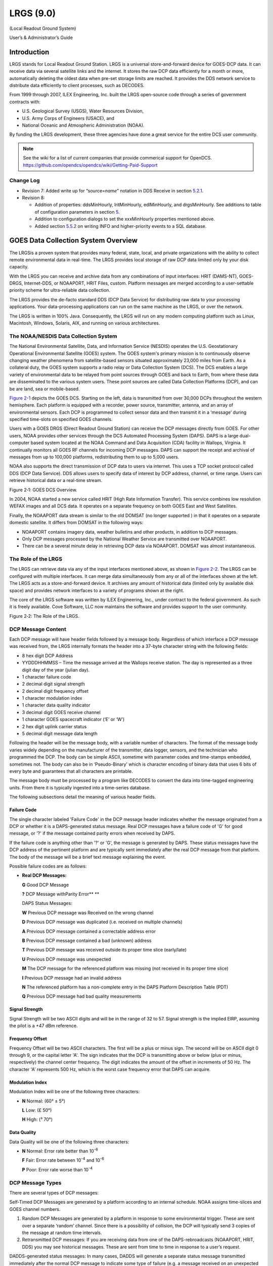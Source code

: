 ##########
LRGS (9.0)
##########

(Local Readout Ground System)

User’s & Administrator’s Guide

..
    Document Revision 8

    May, 2017

    This Document is part of the OpenDCS Software Suite for environmental
    data acquisition and processing. The project home is:
    https://github.com/opendcs/opendcs

    See INTENT.md at the project home for information on licensing.

.. contents. Table of Contents
   :depth: 3

Introduction
============

LRGS stands for Local Readout Ground Station. LRGS is a universal
store-and-forward device for GOES-DCP data. It can receive data via
several satellite links and the internet. It stores the raw DCP data
efficiently for a month or more, automatically deleting the oldest data
when pre-set storage limits are reached. It provides the DDS network
service to distribute data efficiently to client processes, such as
DECODES.

From 1999 through 2007, ILEX Engineering, Inc. built the LRGS
open-source code through a series of government contracts with:

-  U.S. Geological Survey (USGS), Water Resources Division,

-  U.S. Army Corps of Engineers (USACE), and

-  National Oceanic and Atmospheric Administration (NOAA).

By funding the LRGS development, these three agencies have done a great
service for the entire DCS user community.

.. note::
    
    See the wiki for a list of current companies that provide commerical support
    for OpenDCS. https://github.com/opendcs/opendcs/wiki/Getting-Paid-Support

Change Log
----------

-  Revision 7: Added write up for “source=\ *name*\ ” notation in DDS
   Receive in section `5.2.1 <#anchor-2>`__.

-  Revision 8:

   -  Addition of properties: ddsMinHourly, lritMinHourly, edlMinHourly,
      and drgsMinHourly. See additions to table of configuration
      parameters in section `5 <#anchor-3>`__.
   -  Addition to configuration dialogs to set the xxxMinHourly
      properties mentioned above.
   -  Added section `5.5.2 <#anchor-4>`__ on writing INFO and
      higher-priority events to a SQL database.

GOES Data Collection System Overview
====================================

The LRGSis a proven system that provides many federal, state, local, and
private organizations with the ability to collect remote environmental
data in real-time. The LRGS provides local storage of raw DCP data
limited only by your disk capacity.

With the LRGS you can receive and archive data from any combinations of
input interfaces: HRIT (DAMS-NT), GOES-DRGS, Internet-DDS, or
NOAAPORT, HRIT Files, custom. Platform messages are merged according to a user-settable
priority scheme for ultra-reliable data collection.

The LRGS provides the de-facto standard DDS (DCP Data Service) for
distributing raw data to your processing applications. Your
data-processing applications can run on the same machine as the LRGS, or
over the network.

The LRGS is written in 100% Java. Consequently, the LRGS will run on any modern computing
platform such as Linux, Macintosh, Windows, Solaris, AIX, and running on various architectures.

The NOAA/NESDIS Data Collection System
--------------------------------------

The National Environmental Satellite, Data, and Information Service
(NESDIS) operates the U.S. Geostation­ary Operational Environmental
Satellite (GOES) system. The GOES system's pri­mary mission is to
continuously observe changing weather phenomena from satellite-based
sensors situated approximately 23,000 miles from Earth. As a collateral
duty, the GOES system supports a radio relay or Data Collection System
(DCS). The DCS enables a large variety of environmental data to be
relayed from point sources through GOES and back to Earth, from where
these data are dissemi­nated to the various system users. These point
sources are called Data Collection Platforms (DCP), and can be are land,
sea or mobile-based.

`Figure 2-1 <#anchor-8>`__ depicts the GOES DCS. Starting on the left,
data is transmitted from over 30,000 DCPs throughout the western
hemisphere. Each platform is equipped with a recorder, power source,
transmitter, antenna, and an array of environmental sensors. Each DCP is
programmed to collect sensor data and then transmit it in a ‘message’
during specified time-slots on specified GOES channels.

Users with a GOES DRGS (Direct Readout Ground Station) can receive the
DCP messages directly from GOES. For other users, NOAA provides other
services through the DCS Automated Processing System (DAPS). DAPS is a
large dual-computer based system located at the NOAA Command and Data
Acquisi­tion (CDA) facility in Wallops, Virginia. It continually monitors
all GOES RF channels for incoming DCP messages. DAPS can support the
receipt and archival of messages from up to 100,000 platforms,
redistributing them to up to 5,000 users.

NOAA also supports the direct transmission of DCP data to users via
internet. This uses a TCP socket protocol called DDS (DCP Data Service).
DDS allows users to specify data of interest by DCP address, channel, or
time range. Users can retrieve historical data or a real-time stream.

Figure 2‑1: GOES DCS Overview.

In 2004, NOAA started a new service called HRIT (High Rate Information
Transfer). This service combines low resolution WEFAX images and all DCS
data. It operates on a separate frequency on both GOES East and West
Satellites.

Finally, the NOAAPORT data stream is similar to the old DOMSAT (no longer supported )
in that it operates on a separate domestic satellite. It differs from DOMSAT in the
following ways:

-  NOAAPORT contains imagery data, weather bulletins and other products,
   in addition to DCP messages.
-  Only DCP messages processed by the National Weather Service are
   transmitted over NOAAPORT.
-  There can be a several minute delay in retrieving DCP data via
   NOAAPORT. DOMSAT was almost instantaneous.


The Role of the LRGS
--------------------

The LRGS can retrieve data via any of the input interfaces mentioned
above, as shown in `Figure 2-2 <#anchor-11>`__. The LRGS can be
configured with multiple interfaces. It can merge data simultaneously
from any or all of the interfaces shown at the left. The LRGS acts as a
store-and-forward device. It archives any amount of historical data
(limited only by available disk space) and provides network interfaces
to a variety of programs shown at the right.

The core of the LRGS software was written by ILEX Engineering, Inc.,
under contract to the federal government. As such it is freely
available. Cove Software, LLC now maintains the software and provides
support to the user community.

Figure 2‑2: The Role of the LRGS.

DCP Message Content
-------------------

Each DCP message will have header fields followed by a message body.
Regardless of which interface a DCP message was received from, the LRGS
internally formats the header into a 37-byte character string with the
following fields:

-  8 hex digit DCP Address
-  YYDDDHHMMSS – Time the message arrived at the Wallops receive
   station. The day is represented as a three digit day of the year
   (julian day).
-  1 character failure code
-  2 decimal digit signal strength
-  2 decimal digit frequency offset
-  1 character modulation index
-  1 character data quality indicator
-  3 decimal digit GOES receive channel
-  1 character GOES spacecraft indicator (‘E’ or ‘W’)
-  2 hex digit uplink carrier status

-  5 decimal digit message data length

Following the header will be the message body, with a variable number of
characters. The format of the message body varies widely depending on
the manufacturer of the transmitter, data logger, sensors, and the
technician who programmed the DCP. The body can be simple ASCII,
sometime with parameter codes and time-stamps embedded, sometimes not.
The body can also be in ‘Pseudo-Binary’ which is character encoding of
binary data that uses 6 bits of every byte and guarantees that all
characters are printable.

The message body must be processed by a program like DECODES to convert
the data into time-tagged engineering units. From there it is typically
ingested into a time-series database.

The following subsections detail the meaning of various header fields.

Failure Code
~~~~~~~~~~~~

The single character labeled 'Failure Code' in the DCP message header
indicates whether the message originated from a DCP or whether it is a
DAPS-generated status mes­sage. Real DCP messages have a failure code of
'G' for good message, or '?' if the message contained parity errors when
received by DAPS.

If the failure code is anything other than '?' or 'G', the message is
generated by DAPS. These status messages have the DCP address of the
pertinent platform and are typically sent immediately after the real DCP
message from that platform. The body of the message will be a brief text
message explaining the event.

Possible failure codes are as follows:

-  **Real DCP Messages:**

   **G** Good DCP Message

   **?** DCP Message withParity Error\ ** **

   DAPS Status Messages:

   **W** Previous DCP message was Received on the wrong channel

   **D** Previous DCP message was duplicated (i.e. received on multiple
   channels)

   **A** Previous DCP message contained a correct­able address error

   **B** Previous DCP message contained a bad (unknown) address

   **T** Previous DCP message was received outside its proper time slice
   (early/late)

   **U** Previous DCP message was unexpected

   **M** The DCP message for the referenced plat­form was missing (not
   received in its proper time slice)

   **I** Previous DCP message had an invalid ad­dress

   **N** The referenced platform has a non-complete entry in the DAPS
   Platform Description Table (PDT)

   **Q** Previous DCP message had bad quality measurements

Signal Strength
~~~~~~~~~~~~~~~

Signal Strength will be two ASCII digits and will be in the range of 32
to 57. Signal strength is the implied EIRP, assuming the pilot is a +47
dBm reference.

Frequency Offset
~~~~~~~~~~~~~~~~

Frequency Offset will be two ASCII charac­ters. The first will be a plus
or minus sign. The second will be on ASCII digit 0 through 9, or the
capital letter 'A'. The sign indicates that the DCP is transmitting
above or below (plus or minus, respectively) the channel center
frequency. The digit indicates the amount of the offset in increments of
50 Hz. The character 'A' represents 500 Hz, which is the worst case
frequency error that DAPS can acquire.

Modulation Index
~~~~~~~~~~~~~~~~

Modulation Index will be one of the follow­ing three characters:

-  **N** Normal: (60° ± 5°)

   **L** Low: (£ 50°)

   **H** High: (³ 70°)

Data Quality
~~~~~~~~~~~~

Data Quality will be one of the following three characters:

-  **N** Normal: Error rate better than 10\ :sup:`-6`

   **F** Fair: Error rate between 10\ :sup:`-4` and 10\ :sup:`-6`

   **P** Poor: Error rate worse than 10\ :sup:`-4`

DCP Message Types
-----------------

There are several types of DCP mes­sages:

Self-Timed DCP Messages are generated by a platform according to an
internal schedule. NOAA assigns time-slices and GOES channel numbers.

1. Random DCP Messages are generated by a platform in response to some
   environmental trigger. These are sent over a separate ‘random’
   channel. Since there is a possibility of collision, the DCP will
   typically send 3 copies of the message at random time intervals.
2. Retransmitted DCP messages: If you are receiving data from one of the
   DAPS-rebroadcasts (NOAAPORT, HRIT, DDS) you may see
   historical messages. These are sent from time to time in response to
   a user’s request.

DADDS-generated status messages: In many cases, DADDS will generate a
sepa­rate status message transmitted immediately after the normal DCP
mes­sage to indicate some type of failure (e.g. a message received on an
unexpected channel). The header will contain the DCP address and the
message body will explain the er­ror condition. See the above discussion
on ‘Failure Code’ for a list of possible codes.

The DOMSAT Re-Broadcast
-----------------------

The DOMSAT re-broadcast is no longer supported by NOAA. For a similar capability
use either an HRIT system or NOAA port.

While the DOMSAT system is no longer supported, some of the mechanisms present from it,
such as the "DOMSAT Header" still permeate the software. You may seen references to such a 
header or various elements. These generally apply generically to various connections such as DRGS
and HRIT in some way. Consider this while reading the documentation as we are still cleaning up the text
 and variable naming. 

LRGS Software Overview
======================

The LRGS is a single Java application designed to run in the background
on a real-time server. The application has many modules, some of which
represent separate threads of execution. `Figure 3-5 <#anchor-25>`__
shows how data flows through the system

Figure 3‑5: LRGS Software Data Flow.

Major modules include:

-  The Main Module controls start-up, shutdown, configuration, and
   status gathering.
-  The Archive Module manages a series of day-files, along with
   corresponding index files. By default, a system is configured to
   store 30 days worth of data. This can be increased, limited only by
   available disk capacity.
-  The DRGS Receive Module handles data reception from any number of
   DAMS-NT connections. You can mix and match demodulator systems from
   different vendors as long as they support DAMS-NT.
-  DDS (DCP Data Service) Network Receive Module handles data reception
   from other LRGS systems over the network. This is typically used for
   backup. If your satellite link fails, you will still get real-time
   data over the network.
-  NOAAPORT Receive Module handles data reception from a variety of
   NOAAPORT receivers, using the real-time socket interface that they
   provide.
-  The LRIT DAMS-NT Receive Module receives data from LRIT receivers
   that support the DAMS-NT protocol.

-  The DDS Server handles client connections to serve up DCP data,
   status, and events.

Starting and Stopping the LRGS Server Daemon
============================================

We recommend that you set an environment variable LRGSHOME pointing to
the OPENDCS installation directory. Then you should add the LRGS’s bin
directory to your path. On a unix or linux system, modify your startup
script (e.g. “.bash_profile” if you are using bash) with the lines:

LRGSHOME=\ *The Directory where you installed OPENDCS*

export LRGSHOME

PATH=$LRGSHOME/bin:$PATH

After installation, you will find a script in the $LRGSHOME/bin
directory called “startLRGS” (for Windows, “startLRGS.bat”). Run this
script either from the command line, or a GUI shortcut, to start the
LRGS.

The LRGS creates a lock file in the $LRGSHOME directory called
“lrgs.lock”. While it is running, it periodically updates the
last-access-time on this file. The purpose of this file is two-fold:

-  

   1. It prevents multiple instances of the LRGS from running at the
      same time.
   2. It provides an easy way to shut down the LRGS: simply delete the
      lock file.

Hence, to stop the LRGS on a Linux/Unix system, type the following. The
LRGS will shutdown within 10 seconds.

cd $LRGSHOME

rm lrgs.lock

The ‘startLRGS’ script can take the following arguments:

-f *configFile*\ Sets the name of the LRGS configuration file. The
default is $LRGSHOME/lrgs.conf

-l *logFileName*\ Sets the base name of the LRGS log file. The default
is $LRGSHOME/lrgslog

-d *debugLevel* Sets the verbosity for log messages. Default=0 (meaning
no debug messages). You can enter 1 … 3. (3 is most verbose).

-S *maxLogSize* Sets the maximum size of a log file. Default=20000000
(20 million bytes). When the file reaches this size, the logs are
rotated.

-N *numOldLogs* Sets the number of old log files to keep. Default=5. Old
logs are given a numeric extension 1 (most recent) … *N*\ (oldest).

LRGS Configuration
==================

After the initial installation, the LRGS comes with an administrative
user account named “lrgsadmin” with password “lrgsadmin”.

You are strongly encouraged to change this password after first starting
the LRGS.

After starting the LRGS server as described above, start the real-time
status display on the same machine with the command:

rtstat

Along the top, type “localhost” for hostname and “lrgsadmin” for user
name. Also check the box and type the password for lrgsadmin.

If this is your first time connecting, Hit File – Set Password from the
menu in the upper left. Then reconnect with the new password.

You can now select File – LRGS Configuration from the menu at the upper
left. As shown in `Figure 5-6 <#anchor-31>`__, you will be presented
with a multi-tabbed configuration GUI in which you can modify all of the
LRGS configuration parameters by category.

.. image:: ./media/lrgs-userguide/Pictures/10000000000002B900000197A0BAC4A6.png
   :width: 5.6244in
   :height: 3.2839in

Figure 5‑6: LRGS Configuration Menu.

The LRGS Configuration is stored in three files in the $LRGSHOME
directory:

-  **lrgs.conf** is a series of ‘name=value’ pairs, one per line. You
   can modify the file with any standard text editor.
-  **ddsrecv.conf** is an XML file containing an XML record for each
   remote LRGS server that you want to use for backup.
-  **drgsconf.xml**\ is an XML file for each DAMS-NT DRGS that you are
   receiving data from.

The LRGS process checks the configuration files once per minute for
modifications. If it detects that a file has changed it is re-loaded.

For the main “lrgs.conf” file, `Table 5-1 <#anchor-32>`__ contains a
list of accepted properties. Some of the properties may not be changed
on-the-fly. The right-most column indicates whether the property can be
modified on the file. If this is ‘No’ then you must restart the LRGS in
order for the change to take effect.

You may put comments in the file by placing a ‘#’ character at the
beginning of the line.

+--------------+--------------+--------------+--------------+--------+
| Property     | Value Type   | Default      | Description  | Can    |
| Name         |              |              |              |        |
|              |              |              |              | Modify |
+--------------+--------------+--------------+--------------+--------+
| acce\        | true/false   | false        | Normally, an | Yes    |
| ptDomsatARMs |              |              | LRGS does    |        |
|              |              |              | its own      |        |
|              |              |              | schedule     |        |
|              |              |              | checking     |        |
|              |              |              | based on     |        |
|              |              |              | NOAA’s PDT.  |        |
|              |              |              | If you want  |        |
|              |              |              | to rely on   |        |
|              |              |              | ARMs         |        |
|              |              |              | (Abnormal    |        |
|              |              |              | Response     |        |
|              |              |              | Messages)    |        |
|              |              |              | from a       |        |
|              |              |              | remote LRGS, |        |
|              |              |              | set this to  |        |
|              |              |              | true.        |        |
+--------------+--------------+--------------+--------------+--------+
| archiveDir   | directory    | $LRGS\       | The name of  | No     |
|              | name         | HOME/archive | the          |        |
|              |              |              | directory    |        |
|              |              |              | containing   |        |
|              |              |              | the archive  |        |
|              |              |              | day-files.   |        |
+--------------+--------------+--------------+--------------+--------+
| channel\     | Filename     | $\           | Name of file | Yes    |
| MapLocalFile |              | LRGSHOME/cdt | in which to  |        |
|              |              |              | store cached |        |
|              |              |              | channel map  |        |
+--------------+--------------+--------------+--------------+--------+
| c\           | URL          | htt\         | URL for      | Yes    |
| hannelMapUrl |              | ps://dcs1.no | downloading  |        |
|              |              | aa.gov/chans | the channel  |        |
|              |              | _by_baud.txt | descriptions |        |
|              |              |              | from         |        |
|              |              |              | Wallops.     |        |
|              |              |              | This tells   |        |
|              |              |              | the LRGS     |        |
|              |              |              | which        |        |
|              |              |              | channel      |        |
|              |              |              | numbers are  |        |
|              |              |              | valid and    |        |
|              |              |              | what baud    |        |
|              |              |              | rates each   |        |
|              |              |              | can handle   |        |
+--------------+--------------+--------------+--------------+--------+
| d\           | true/false   | false        | Set to true  | Yes    |
| dsAllowAdmin |              |              | if you want  |        |
|              |              |              | ad           |        |
|              |              |              | ministrative |        |
|              |              |              | functions to |        |
|              |              |              | be available |        |
|              |              |              | through DDS. |        |
|              |              |              | If enabled,  |        |
|              |              |              | ad           |        |
|              |              |              | ministrative |        |
|              |              |              | functions    |        |
|              |              |              | will only be |        |
|              |              |              | allowed for  |        |
|              |              |              | a            |        |
|              |              |              | uthenticated |        |
|              |              |              | connections. |        |
+--------------+--------------+--------------+--------------+--------+
| ddsBindAddr  | IP Addr      | (empty)      | For systems  | No     |
|              |              |              | with         |        |
|              |              |              | multiple     |        |
|              |              |              | network      |        |
|              |              |              | interfaces.  |        |
|              |              |              | If you only  |        |
|              |              |              | want to      |        |
|              |              |              | enable the   |        |
|              |              |              | DDS server   |        |
|              |              |              | on a         |        |
|              |              |              | specific     |        |
|              |              |              | NIC, specify |        |
|              |              |              | the IP       |        |
|              |              |              | Address.     |        |
+--------------+--------------+--------------+--------------+--------+
| d\           | Integer      | 16003        | TCP Port on  | No     |
| dsListenPort |              |              | which to     |        |
|              |              |              | listen for   |        |
|              |              |              | incoming DDS |        |
|              |              |              | client       |        |
|              |              |              | connections. |        |
+--------------+--------------+--------------+--------------+--------+
| d\           | Integer      | 100          | Maximum      | No     |
| dsMaxClients |              |              | number of    |        |
|              |              |              | simultaneous |        |
|              |              |              | DDS clients  |        |
|              |              |              | that can be  |        |
|              |              |              | supported on |        |
|              |              |              | this LRGS.   |        |
+--------------+--------------+--------------+--------------+--------+
| ddsMinHourly | Integer      | 0            | If set to    | Yes    |
|              |              |              | positive     |        |
|              |              |              | number, then |        |
|              |              |              | issue a      |        |
|              |              |              | warning      |        |
|              |              |              | message if   |        |
|              |              |              | the number   |        |
|              |              |              | of messages  |        |
|              |              |              | received in  |        |
|              |              |              | an hour is   |        |
|              |              |              | less than    |        |
|              |              |              | this value.  |        |
|              |              |              | Also, this   |        |
|              |              |              | will enable  |        |
|              |              |              | the check    |        |
|              |              |              | for number   |        |
|              |              |              | of messages  |        |
|              |              |              | in a given   |        |
|              |              |              | hour being   |        |
|              |              |              | less than    |        |
|              |              |              | half the     |        |
|              |              |              | number of    |        |
|              |              |              | messages in  |        |
|              |              |              | the previous |        |
|              |              |              | hour.        |        |
+--------------+--------------+--------------+--------------+--------+
| d\           | directory    | $LRGS\       | Any network  | No     |
| dsNetlistDir | name         | HOME/netlist | list files   |        |
|              |              |              | (ending in   |        |
|              |              |              | “.nl”)       |        |
|              |              |              | placed in    |        |
|              |              |              | this         |        |
|              |              |              | directory    |        |
|              |              |              | will be      |        |
|              |              |              | available to |        |
|              |              |              | all DDS      |        |
|              |              |              | clients for  |        |
|              |              |              | specifying   |        |
|              |              |              | DCP          |        |
|              |              |              | addresses    |        |
|              |              |              | and DCP      |        |
|              |              |              | names.       |        |
+--------------+--------------+--------------+--------------+--------+
| d\           | file name    | $LRGSHOME/\  | Name of      | No     |
| dsRecvConfig |              | ddsrecv.conf | c            |        |
|              |              |              | onfiguration |        |
|              |              |              | file for the |        |
|              |              |              | DDS Receiver |        |
|              |              |              | Software.    |        |
|              |              |              | This         |        |
|              |              |              | contains a   |        |
|              |              |              | list of      |        |
|              |              |              | server names |        |
|              |              |              | to connect   |        |
|              |              |              | to, and      |        |
|              |              |              | other        |        |
|              |              |              | parameters.  |        |
+--------------+--------------+--------------+--------------+--------+
| dd\          | true/false   | false        | Set to true  | No     |
| sRequireAuth |              |              | if you want  |        |
|              |              |              | to require   |        |
|              |              |              | all DDS      |        |
|              |              |              | clients to   |        |
|              |              |              | authenticate |        |
|              |              |              | themselves   |        |
|              |              |              | via          |        |
|              |              |              | ha           |        |
|              |              |              | sh/password. |        |
|              |              |              | See          |        |
|              |              |              | discussion   |        |
|              |              |              | below.       |        |
+--------------+--------------+--------------+--------------+--------+
| ddsUsageLog  | file name    | $LRGS\       | DDS          | No     |
|              |              | HOME/dds-log | connection   |        |
|              |              |              | information  |        |
|              |              |              | is           |        |
|              |              |              | periodically |        |
|              |              |              | logged. This |        |
|              |              |              | specifies    |        |
|              |              |              | the file     |        |
|              |              |              | name.        |        |
+--------------+--------------+--------------+--------------+--------+
| dd\          | Directory    | $LR\         | The name of  | No     |
| sUserRootDir | name         | GSHOME/users | the          |        |
|              |              |              | directory    |        |
|              |              |              | containing a |        |
|              |              |              | s            |        |
|              |              |              | ub-directory |        |
|              |              |              | for every    |        |
|              |              |              | DDS users    |        |
+--------------+--------------+--------------+--------------+--------+
| ddsUser\     | Directory    | $LRGSHOME\   | The name of  | No     |
| RootDirLocal | name         | /users.local | the          |        |
|              |              |              | directory    |        |
|              |              |              | containing a |        |
|              |              |              | s            |        |
|              |              |              | ub-directory |        |
|              |              |              | for every    |        |
|              |              |              | local DDS    |        |
|              |              |              | users        |        |
+--------------+--------------+--------------+--------------+--------+
| doP\         | Boolean      | false        | Set to true  | No.    |
| dtValidation |              |              | to have this |        |
|              |              |              | local LRGS   |        |
|              |              |              | do GOES      |        |
|              |              |              | message      |        |
|              |              |              | validation   |        |
|              |              |              | based on the |        |
|              |              |              | downloaded   |        |
|              |              |              | PDT          |        |
+--------------+--------------+--------------+--------------+--------+
| d\           | String       | “COM1”       | Serial port  | No     |
| qmSerialPort |              |              | for sending  |        |
|              |              |              | sequence     |        |
|              |              |              | messages to  |        |
|              |              |              | DAPS.        |        |
+--------------+--------------+--------------+--------------+--------+
| dr\          | file name    | $LRGSHOME/d\ | Name of      | No     |
| gsRecvConfig |              | rgsrecv.conf | c\           |        |
|              |              |              | onfiguration |        |
|              |              |              | file for the |        |
|              |              |              | DRGS         |        |
|              |              |              | Receiver     |        |
|              |              |              | Software.    |        |
|              |              |              | This         |        |
|              |              |              | contains a   |        |
|              |              |              | list of      |        |
|              |              |              | server names |        |
|              |              |              | to connect   |        |
|              |              |              | to, and      |        |
|              |              |              | other        |        |
|              |              |              | parameters.  |        |
+--------------+--------------+--------------+--------------+--------+
| d\           | Integer      | 0            | If set to    | Yes    |
| rgsMinHourly |              |              | positive     |        |
|              |              |              | number, then |        |
|              |              |              | issue a      |        |
|              |              |              | warning      |        |
|              |              |              | message if   |        |
|              |              |              | the number   |        |
|              |              |              | of messages  |        |
|              |              |              | received in  |        |
|              |              |              | an hour is   |        |
|              |              |              | less than    |        |
|              |              |              | this value.  |        |
|              |              |              | Also, this   |        |
|              |              |              | will enable  |        |
|              |              |              | the check    |        |
|              |              |              | for number   |        |
|              |              |              | of messages  |        |
|              |              |              | in a given   |        |
|              |              |              | hour being   |        |
|              |              |              | less than    |        |
|              |              |              | half the     |        |
|              |              |              | number of    |        |
|              |              |              | messages in  |        |
|              |              |              | the previous |        |
|              |              |              | hour.        |        |
+--------------+--------------+--------------+--------------+--------+
| edlI\        | Boolean      | false        | Set to true  | No     |
| ngestEnabled |              |              | to enable    |        |
|              |              |              | ingest of    |        |
|              |              |              | EDL files by |        |
|              |              |              | scanning a   |        |
|              |              |              | hot          |        |
|              |              |              | directory.   |        |
+--------------+--------------+--------------+--------------+--------+
| edlIng\      | Directory    | $LRGSHOME/\  | Name of hot  | Yes    |
| estDirectory | Name         | edl-incoming | directory to |        |
|              |              |              | search for   |        |
|              |              |              | incoming EDL |        |
|              |              |              | files. If    |        |
|              |              |              | ‘edlInge     |        |
|              |              |              | stRecursive’ |        |
|              |              |              | is set, then |        |
|              |              |              | su           |        |
|              |              |              | bdirectories |        |
|              |              |              | are          |        |
|              |              |              | recursively  |        |
|              |              |              | searched     |        |
|              |              |              | also.        |        |
+--------------+--------------+--------------+--------------+--------+
| edlIng\      | Boolean      | false        | If true,     | Yes    |
| estRecursive |              |              | then         |        |
|              |              |              | edlIng       |        |
|              |              |              | estDirectory |        |
|              |              |              | is taken as  |        |
|              |              |              | the top of a |        |
|              |              |              | tree that is |        |
|              |              |              | searched     |        |
|              |              |              | recursively  |        |
|              |              |              | for incoming |        |
|              |              |              | files.       |        |
+--------------+--------------+--------------+--------------+--------+
| edlFi\       | String       | none         | If set, then | Yes    |
| lenameSuffix |              |              | only files   |        |
|              |              |              | with a       |        |
|              |              |              | matching     |        |
|              |              |              | filename     |        |
|              |              |              | suffix are   |        |
|              |              |              | processed.   |        |
|              |              |              | All other    |        |
|              |              |              | files in the |        |
|              |              |              | directory    |        |
|              |              |              | (or          |        |
|              |              |              | directory    |        |
|              |              |              | tree) are    |        |
|              |              |              | ignored.     |        |
+--------------+--------------+--------------+--------------+--------+
| edlD\        | Directory    | none         | If set, then | Yes    |
| oneDirectory | Name         |              | incoming EDL |        |
|              |              |              | files will   |        |
|              |              |              | be moved     |        |
|              |              |              | here after   |        |
|              |              |              | ingest. If   |        |
|              |              |              | not set,     |        |
|              |              |              | then the     |        |
|              |              |              | files will   |        |
|              |              |              | be deleted.  |        |
+--------------+--------------+--------------+--------------+--------+
| edlMinHourly | Integer      | 0            | If set to    | Yes    |
|              |              |              | positive     |        |
|              |              |              | number, then |        |
|              |              |              | issue a      |        |
|              |              |              | warning      |        |
|              |              |              | message if   |        |
|              |              |              | the number   |        |
|              |              |              | of messages  |        |
|              |              |              | received in  |        |
|              |              |              | an hour is   |        |
|              |              |              | less than    |        |
|              |              |              | this value.  |        |
|              |              |              | Also, this   |        |
|              |              |              | will enable  |        |
|              |              |              | the check    |        |
|              |              |              | for number   |        |
|              |              |              | of messages  |        |
|              |              |              | in a given   |        |
|              |              |              | hour being   |        |
|              |              |              | less than    |        |
|              |              |              | half the     |        |
|              |              |              | number of    |        |
|              |              |              | messages in  |        |
|              |              |              | the previous |        |
|              |              |              | hour.        |        |
+--------------+--------------+--------------+--------------+--------+
| e\           | true/false   | False        | Set to true  | Yes    |
| nableDdsRecv |              |              | to enable    |        |
|              |              |              | reception of |        |
|              |              |              | data over    |        |
|              |              |              | the network  |        |
|              |              |              | from other   |        |
|              |              |              | LRGS         |        |
|              |              |              | systems.     |        |
+--------------+--------------+--------------+--------------+--------+
| en\          | true/false   | False        | Set to true  | Yes    |
| ableDrgsRecv |              |              | to enable    |        |
|              |              |              | reception of |        |
|              |              |              | data over    |        |
|              |              |              | the network  |        |
|              |              |              | from DRGS    |        |
|              |              |              | (DAMS-NT)    |        |
|              |              |              | systems      |        |
+--------------+--------------+--------------+--------------+--------+
| en\          | true/false   | False        | Set to true  | Yes    |
| ableLritRecv |              |              | to enable    |        |
|              |              |              | the LRIT     |        |
|              |              |              | file ingest  |        |
|              |              |              | module.      |        |
+--------------+--------------+--------------+--------------+--------+
| ht\          | file name    | $\           | File in      | Yes    |
| mlStatusFile |              | LRGSHOME/lrg\| which to     |        |
|              |              | sstatus.html | save         |        |
|              |              |              | periodic     |        |
|              |              |              | HTML         |        |
|              |              |              | snapshots of |        |
|              |              |              | the LRGS     |        |
|              |              |              | status.      |        |
+--------------+--------------+--------------+--------------+--------+
| htmlS\       | Integer      | 30           | Number of    | Yes    |
| tatusSeconds |              |              | seconds      |        |
|              |              |              | between HTML |        |
|              |              |              | status       |        |
|              |              |              | snapshots    |        |
+--------------+--------------+--------------+--------------+--------+
| i\           | Boolean      | false        | Set to true  | No     |
| ridiumEnable |              |              | to enable    |        |
|              |              |              | the Iridium  |        |
|              |              |              | SBD Listener |        |
+--------------+--------------+--------------+--------------+--------+
| iridiu\      | Filename     | none         | If           | Yes    |
| mCaptureFile |              |              | specified,   |        |
|              |              |              | iridium SBD  |        |
|              |              |              | raw data     |        |
|              |              |              | will be      |        |
|              |              |              | captured     |        |
|              |              |              | here.        |        |
+--------------+--------------+--------------+--------------+--------+
| iridiumPort  | Integer      | 10800        | Port number  | No     |
|              |              |              | to listen    |        |
|              |              |              | for incoming |        |
|              |              |              | Iridium SBD  |        |
|              |              |              | messages     |        |
+--------------+--------------+--------------+--------------+--------+
| loadDecodes  | Boolean      | False        | Load the     | No     |
|              |              |              | DECODES      |        |
|              |              |              | Database at  |        |
|              |              |              | start up.    |        |
|              |              |              | This gives   |        |
|              |              |              | LRGS access  |        |
|              |              |              | to DECODES   |        |
|              |              |              | network      |        |
|              |              |              | lists.       |        |
+--------------+--------------+--------------+--------------+--------+
| lo\          | Boolean      | false        | Set to true  | No     |
| calAdminOnly |              |              | if this LRGS |        |
|              |              |              | synchronizes |        |
|              |              |              | user         |        |
|              |              |              | accounts     |        |
|              |              |              | from another |        |
|              |              |              | LRGS and you |        |
|              |              |              | *only* want  |        |
|              |              |              | local users  |        |
|              |              |              | to be able   |        |
|              |              |              | to           |        |
|              |              |              | administer   |        |
|              |              |              | this system  |        |
+--------------+--------------+--------------+--------------+--------+
| lrgsHostName | String       | (empty)      | Host name or | No     |
|              |              |              | IP address   |        |
|              |              |              | of the       |        |
|              |              |              | remote       |        |
|              |              |              | DAMS-NT LRIT |        |
|              |              |              | unit.        |        |
+--------------+--------------+--------------+--------------+--------+
| lritDamsNt\  | Hex Number   | 534D0D0A     | Start        | Yes    |
| StartPattern |              |              | pattern for  |        |
|              |              |              | DAMS-NT      |        |
|              |              |              | protocol     |        |
+--------------+--------------+--------------+--------------+--------+
| l\           | Integer      | 0            | If set to    | Yes    |
| ritMinHourly |              |              | positive     |        |
|              |              |              | number, then |        |
|              |              |              | issue a      |        |
|              |              |              | warning      |        |
|              |              |              | message if   |        |
|              |              |              | the number   |        |
|              |              |              | of messages  |        |
|              |              |              | received in  |        |
|              |              |              | an hour is   |        |
|              |              |              | less than    |        |
|              |              |              | this value.  |        |
|              |              |              | Also, this   |        |
|              |              |              | will enable  |        |
|              |              |              | the check    |        |
|              |              |              | for number   |        |
|              |              |              | of messages  |        |
|              |              |              | in a given   |        |
|              |              |              | hour being   |        |
|              |              |              | less than    |        |
|              |              |              | half the     |        |
|              |              |              | number of    |        |
|              |              |              | messages in  |        |
|              |              |              | the previous |        |
|              |              |              | hour.        |        |
+--------------+--------------+--------------+--------------+--------+
| lritPort     | Integer      | 17010        | Port number  | No     |
|              |              |              | on which the |        |
|              |              |              | DAMS/NT LRIT |        |
|              |              |              | Receiver is  |        |
|              |              |              | listening    |        |
+--------------+--------------+--------------+--------------+--------+
| lrit\        | String       | (empty)      | OPENDCS LRGS | No     |
| ReceiverType |              |              | only         |        |
|              |              |              | supports     |        |
|              |              |              | dams-nt      |        |
+--------------+--------------+--------------+--------------+--------+
| lritSrcCode  | 2-chars      | LR           | This is      | Yes    |
|              |              |              | inserted     |        |
|              |              |              | into the     |        |
|              |              |              | 37-byte GOES |        |
|              |              |              | header as    |        |
|              |              |              | the source   |        |
|              |              |              | field        |        |
+--------------+--------------+--------------+--------------+--------+
| lritTimeout  | # seconds    | 120          | Assert a     | Yes    |
|              |              |              | timeout if   |        |
|              |              |              | no LRIT      |        |
|              |              |              | files are    |        |
|              |              |              | received in  |        |
|              |              |              | this many    |        |
|              |              |              | seconds      |        |
+--------------+--------------+--------------+--------------+--------+
| l\           | # seconds    | 7200         | Discard      | Yes    |
| ritMaxAgeSec |              |              | messages     |        |
|              |              |              | arriving on  |        |
|              |              |              | the LRIT     |        |
|              |              |              | DAMS-NT link |        |
|              |              |              | that are     |        |
|              |              |              | older than   |        |
|              |              |              | this.        |        |
+--------------+--------------+--------------+--------------+--------+
| maxDownlinks | Integer      | 32           | Each process | No     |
|              |              |              | that         |        |
|              |              |              | supplies     |        |
|              |              |              | data to the  |        |
|              |              |              | LRGS is      |        |
|              |              |              | considered a |        |
|              |              |              | “downlink”.  |        |
|              |              |              | For example  |        |
|              |              |              | if you       |        |
|              |              |              | specify 3    |        |
|              |              |              | DRGS         |        |
|              |              |              | connections, |        |
|              |              |              | HRIT, and  |        |
|              |              |              | 4 DDS        |        |
|              |              |              | Receive      |        |
|              |              |              | Connections, |        |
|              |              |              | your system  |        |
|              |              |              | will use 8   |        |
|              |              |              | downlinks.   |        |
+--------------+--------------+--------------+--------------+--------+
| maxLogSize   | Integer      |              | Maximum size | No     |
|              |              |              | of the       |        |
|              |              |              | “lrgslog”    |        |
|              |              |              | file before  |        |
|              |              |              | it is        |        |
|              |              |              | rotated.     |        |
+--------------+--------------+--------------+--------------+--------+
| mergePref1   | Name         | None         | Specifies    | No     |
|              |              |              | the first    |        |
|              |              |              | (highest)    |        |
|              |              |              | preference   |        |
|              |              |              | for the      |        |
|              |              |              | merge        |        |
|              |              |              | filter. Can  |        |
|              |              |              | be one of    |        |
|              |              |              | “DDS”,       |        |
|              |              |              | “DRGS”,      |        |
|              |              |              | “LRIT”, or   |        |
|              |              |              | “NOAAPORT”.  |        |
+--------------+--------------+--------------+--------------+--------+
| mergePref2   | Name         | None         | Specifies    | No     |
|              |              |              | the second   |        |
|              |              |              | highest      |        |
|              |              |              | preference   |        |
|              |              |              | for the      |        |
|              |              |              | merge        |        |
|              |              |              | filter.      |        |
+--------------+--------------+--------------+--------------+--------+
| mergePref3   | Name         | None         | Specifies    | No     |
|              |              |              | the third    |        |
|              |              |              | highest      |        |
|              |              |              | preference   |        |
|              |              |              | for the      |        |
|              |              |              | merge        |        |
|              |              |              | filter.      |        |
+--------------+--------------+--------------+--------------+--------+
| mergePref4   | Name         | None         | Specifies    | No     |
|              |              |              | the fourth   |        |
|              |              |              | highest      |        |
|              |              |              | preference   |        |
|              |              |              | for the      |        |
|              |              |              | merge        |        |
|              |              |              | filter.      |        |
+--------------+--------------+--------------+--------------+--------+
| noaapor\     | String       | (empty)      | If supplied, | No     |
| tCaptureFile |              |              | LRGS will    |        |
|              |              |              | archive      |        |
|              |              |              | every        |        |
|              |              |              | NOAAPORT     |        |
|              |              |              | message      |        |
|              |              |              | received by  |        |
|              |              |              | adding a     |        |
|              |              |              | date/time    |        |
|              |              |              | extension to |        |
|              |              |              | the          |        |
|              |              |              | filename.    |        |
+--------------+--------------+--------------+--------------+--------+
| noa\         | true/false   | false        | Enables the  | No     |
| aportEnabled |              |              | NOAAPORT     |        |
|              |              |              | Interface    |        |
+--------------+--------------+--------------+--------------+--------+
| noaa\        | host or IP   | none         | Required if  | No     |
| portHostname | addr         |              | noaaport     |        |
|              |              |              | ReceiverType |        |
|              |              |              | is “unisys”. |        |
|              |              |              | In this case |        |
|              |              |              | the LRGS     |        |
|              |              |              | connects to  |        |
|              |              |              | an external  |        |
|              |              |              | server.      |        |
+--------------+--------------+--------------+--------------+--------+
| noaaportPort | Integer      | N/A          | Port number  | No     |
|              |              |              | to either    |        |
|              |              |              | listen on,   |        |
|              |              |              | or connect   |        |
|              |              |              | to,          |        |
|              |              |              | depending on |        |
|              |              |              | the type of  |        |
|              |              |              | NOAAPORT     |        |
|              |              |              | receiver     |        |
+--------------+--------------+--------------+--------------+--------+
| noaaport\    | String       | Can be       | Determines   | No     |
| ReceiverType |              | “marta”,     | the protocol |        |
|              |              | “unisys”, or | used to      |        |
|              |              | “PDI”        | communicate  |        |
|              |              |              | with the     |        |
|              |              |              | NOAAPORT     |        |
|              |              |              | receiver     |        |
+--------------+--------------+--------------+--------------+--------+
| numDayFiles  | Integer      | 30           | Number of    | No     |
|              |              |              | day files to |        |
|              |              |              | maintain.    |        |
|              |              |              | Files older  |        |
|              |              |              | than this    |        |
|              |              |              | are deleted. |        |
+--------------+--------------+--------------+--------------+--------+
| numOldLogs   | Integer      | 5            | Number of    | No     |
|              |              |              | old log      |        |
|              |              |              | files. Old   |        |
|              |              |              | log files    |        |
|              |              |              | are given a  |        |
|              |              |              | numeric      |        |
|              |              |              | suffix from  |        |
|              |              |              | 1 (most      |        |
|              |              |              | recent) to   |        |
|              |              |              | *N* (oldest) |        |
+--------------+--------------+--------------+--------------+--------+
| onStartupCmd | Command      | None         | Command to   | No     |
|              |              |              | be executed  |        |
|              |              |              | by LRGS when |        |
|              |              |              | it starts    |        |
|              |              |              | up. The      |        |
|              |              |              | command line |        |
|              |              |              | should be an |        |
|              |              |              | executable   |        |
|              |              |              | command in   |        |
|              |              |              | whatever     |        |
|              |              |              | operating    |        |
|              |              |              | system is    |        |
|              |              |              | used.        |        |
+--------------+--------------+--------------+--------------+--------+
| pdtLocalFile | File name    | $\           | File in      | Yes.   |
|              |              | LRGSHOME/pdt | which to     |        |
|              |              |              | store cached |        |
|              |              |              | version of   |        |
|              |              |              | downloaded   |        |
|              |              |              | PDT.         |        |
+--------------+--------------+--------------+--------------+--------+
| pdtUrl       | URL          | https\       | URL for      | Yes    |
|              |              | ://dcs1.noaa | downloading  |        |
|              |              | .gov/pdts_co | PDT from     |        |
|              |              | mpressed.txt | Wallops      |        |
+--------------+--------------+--------------+--------------+--------+
| re\          | true/false   | False        | If true,     | No     |
| coverOutages |              |              | then the     |        |
|              |              |              | DDS-Receive  |        |
|              |              |              | module will  |        |
|              |              |              | attempt to   |        |
|              |              |              | recover data |        |
|              |              |              | from         |        |
|              |              |              | discrete     |        |
|              |              |              | outages. If  |        |
|              |              |              | false        |        |
|              |              |              | (default)    |        |
|              |              |              | then         |        |
|              |              |              | DDS-Receive  |        |
|              |              |              | will         |        |
|              |              |              | retrieve a   |        |
|              |              |              | real-time    |        |
|              |              |              | stream.      |        |
+--------------+--------------+--------------+--------------+--------+
| ti\          | Integer      | 90           | If no data   | Yes    |
| meoutSeconds |              |              | is received  |        |
|              |              |              | in this      |        |
|              |              |              | amount of    |        |
|              |              |              | time, the    |        |
|              |              |              | LRGS asserts |        |
|              |              |              | a timeout    |        |
|              |              |              | condition.   |        |
+--------------+--------------+--------------+--------------+--------+
| wri\         | Boolean      | false        | If set to    | No     |
| teDacqEvents |              |              | true AND if  |        |
|              |              |              | loadDecodes  |        |
|              |              |              | is also true |        |
|              |              |              | AND you are  |        |
|              |              |              | using SQL    |        |
|              |              |              | for the      |        |
|              |              |              | DECODES      |        |
|              |              |              | Database,    |        |
|              |              |              | then INFO    |        |
|              |              |              | and higher   |        |
|              |              |              | priority     |        |
|              |              |              | events are   |        |
|              |              |              | also written |        |
|              |              |              | to the       |        |
|              |              |              | DACQ_EVENT   |        |
|              |              |              | table in the |        |
|              |              |              | SQL          |        |
|              |              |              | database.    |        |
+--------------+--------------+--------------+--------------+--------+

Table 5‑1: LRGS Configuration Variables.

DDS Users and Server Security
-----------------------------

Clients will connect to your system using DDS Protocol. DDS offers the
following operations:

-  Retrieve DCP messages.

-  Retrieve recent status and event information.

-  Change your own password (but only if you connected with a password).

The first two functions are inherently read-only. No one can harm your
system using these functions.

By default, DDS allows un-authenticated connections for the first two
functions. This means that the client must supply a valid user name, but
no password. However, for a more secure system, you can restrict access
to authorized clients to whom you have supplied a password. To do this,
set the “ddsRequireAuth” variable to true.

Additionally, *if* you connect to the server with a password *and* you
are defined on the server as an administrator, you will have the
following capabilities.

-  Add/Delete/Edit user accounts (names, passwords, permissions)
-  Other Administrative functions (not yet implemented).

DDS insists that these functions (Administrative) are only accessible to
authenticated clients who have been granted the “admin” role (see
below). You cannot change this behavior.

Any attempt by a non-authorized client to perform administrative
functions will cause the connection to be immediately disconnected.

Is DDS Secure?
~~~~~~~~~~~~~~

Yes when used with passwords, for the following reasons:

-  Passwords are never transmitted over the network. Rather, a
   one-way-hash of the password, user name, and current time are
   transmitted. Thus a network-sniffer could not intercept a login
   sequence to steal a password.
-  ‘Replay’ attacks are prevented by the inclusion of the time in the
   hash. The server requires that the time provided be *reasonably*
   current (within a few minutes).
-  A side effect is that if the client and server machines have internal
   clocks that differ by too-large an amount, the connection will be
   rejected.
-  The server stores a hash of the user’s password in a protected file.
   Permissions are set so that only ‘lrgs’ has read priviledges.
-  Administrative functions are only available to users who have been
   granted ‘admin’ privileges on the server.
-  Any sensitive information in admin messages in encrypted with DES.

How to Create DDS User Accounts Manually
~~~~~~~~~~~~~~~~~~~~~~~~~~~~~~~~~~~~~~~~

You must create the first account manually.

All users require a ‘sandbox’ directory where temporary files are
stored. These are sub-directories under the directory $LRGSHOME/users.
So, for example, to create a user with name “groucho”, issue the
following commands:

cd ~/users

mkdir groucho

LRGS stores passwords in a secure file called “.lrgs.passwd” in the
$LRGSHOME directory. This file stores user names, roles, and a hash of
the password. You should keep this file hidden so that only you can
modify it. On a Linux or Unix system, create the file as follows:

cd ~

touch .lrgs.passwd

chmod 600 .lrgs.passwd

Now run the utility for adding, removing, and modifying LRGS
administrative users. A simple command-line utility called “editPasswd”
(for Edit LRGS Passwords) has been supplied for this. Start the utility
by typing:

editPasswd

Type ‘help’ and hit ENTER for a list of supported commands. For example,
to add a user named ‘groucho’ with both DDS and Administrative
privileges, type:

adduser groucho

...(type the password as you are prompted)

addrole groucho dds

addrole groucho admin

write

quit

Currently the following roles are recognized:

-  “dds” allows the user to access read-only functions like pulling
   messages and status.

-  “admin” allows the user to access all administrative functions.

The editPasswd program also allows you to set ‘properties’ on each user.
These are used to control features such as the IP address restriction
(see section `7.6 <#anchor-39>`__) and the Real-Time Stream DCP Limit
(`7.7 <#anchor-40>`__).

How to Maintain DDS User Accounts from the Status GUI
~~~~~~~~~~~~~~~~~~~~~~~~~~~~~~~~~~~~~~~~~~~~~~~~~~~~~

Use the Real-Time status GUI to connect to your LRGS. Use a user name
that has ‘admin’ privilege and connect using a password. Select ‘File’ –
‘User Administration’ from the menus at the top left. `Figure
5-7 <#anchor-45>`__ shows the user administration screen.

.. image:: ./media/lrgs-userguide/Pictures/1000000000000227000001F2971DE49A.png
   :width: 4.6146in
   :height: 4.1654in

Figure 5‑7: User Administration Screen.

By pressing the ‘Add’ button, or by selecting a user and pressing ‘Edit’
you will see the dialog shown in `Figure 5-8 <#anchor-46>`__. You are
*strongly* urged to define a password even if your server doesn’t
require one. We anticipate that authenticated connections will be the
norm in the near future.

.. image:: ./media/lrgs-userguide/Pictures/100000000000011F000001A15C448AEC.png
   :width: 2.4839in
   :height: 3.6047in

Figure 5‑8: Edit DDS User Dialog.

You can edit the following information about each user:

-  DDS User Name – each user’s name must be unique and is case
   *sensitive*.
-  DDS Password – May be left blank if this user only uses
   unauthenticated access.
-  Permissions or ‘roles’. Currently only two are recognized:
-  Ability to retrieve DCP messages and status
-  Administrative privileges
-  An optional IP address restriction. If set, this user is only allowed
   to connect from the specified IP address or range.
-  To allow a range, the address may contain the wildcard ‘*’ as shown
   in the example.
-  To list addresses or ranges individually, separate with a semicolon:
-  Example: 205.156.3.*;192.168.5.23
-  An optional DCP real-time stream limit. If set, this user is not
   allowed to pull a real-time stream of data for more than the
   specified number of DCPs.

Configuring the DDS Receiver Connections
----------------------------------------

The LRGS can receive data in real-time from other LRGS systems. Your
LRGS will act as a client to the remote LRGS. You can specify up to 16
systems from which to pull data.

The configuration for the DDS receiver is stored in a separated
XML-format file. The file name, by default, is “$LRGSHOME/ddsrecv.conf”,
but it can be changed by specifying a different value in the “lrgs.conf”
file for the “ddsRecvConfig” property, as described above.

The “ddsrecv.conf” file is an XML file. `Figure 5-9 <#anchor-49>`__
shows an example of this file with two connections to the public servers
operated by NOAA/NESDIS. Note the hierarchical nature of the file.

.. code-block:: xml

    <!--
    This file holds the DDS Receiver Configuration.
    -->
    <ddsrecvconf>
        <networkList>usace-mvd</networkList>
        <networkList>usace-nwd</networkList>
        <timeout>90</timeout>
        <connection number="1" host="drot.wcda.noaa.gov">
            <name>DROT</name>
            <port>16003</port>
            <enabled>true</enabled>
            <username>ilex</username>
            <authenticate>false</authenticate>
        </connection>
        <connection number="2" host="cdadata.wcda.noaa.gov">
            <name>CDADATA</name>
            <port>16003</port>
            <enabled>true</enabled>
            <username>ilex</username>
            <authenticate>false</authenticate>
        </connection>
    </ddsrecvconf>

Figure 5‑9: DDS Receive Configuration File Example.

The following rules must be followed in the DDS Receiver Configuration
File:

-  The top-level element in the file must be “ddsrecvconf”
-  There may be any number of “networkList” elements. See section
   `5.2.1 <#anchor-2>`__ below.
-  This element may contain up to 32 “connection” elements.
-  Every “connection” element must have unique number and host
   attributes. The host may be either a host name or an IP address.
-  The “name” element is used for displaying status. It should be
   descriptive, short, and unique.
-  The “port” element is used to specify a port number. If not supplied
   the default is 16003.
-  The “enabled” element may be used to disable a connection without
   removing it from the file.
-  The “username” element tells the receiver what username should be
   used when connecting to the remote server. The remote DDS server will
   require a valid user name.
-  The “authenticate” element defaults to “false” if not supplied. If
   set to “true”, it causes your LRGS to connect to the server using the
   secure hash-password method. In order to use this, add an entry in
   your password file (see above). You do not need to specify a roles
   since you are using this entry to access external systems only.
-  The “timeout” element specifies the number of seconds, after which,
   if no messages have been received from the server, that we will
   hang-up from this server and try the next one.

Use Network Lists to Only Pull Data of Interest
~~~~~~~~~~~~~~~~~~~~~~~~~~~~~~~~~~~~~~~~~~~~~~~

The purpose of this feature is to reduce network traffic by only
retrieving data from the platforms you are interested in.

In the DDS Receive Configuration File you may put any number of
“networkList” elements. Each one contains the name of a network list
that you maintain. A network list is simply a list of DCPs, identified
by the NESDIS DCP-Address. There are two types supported by LRGS:

-  Network Lists stored in a DECODES database. LRGS will look for this
   type first, but only if you have DECODES installed on this machine.
-  Flat file Network Lists in the format described in section
   `7.3.1 <#anchor-51>`__.

The example in `Figure 5-9 <#anchor-49>`__ shows two lists called
“usace-mvd” and “usace-nwd”. These represent the DCPs for two different
Corps of Engineers Divisions.

Again, *if* DECODES is installed on this machine, *and* LRGS can
successfully find and open the DECODES database, *and* the named list
exists in the database, *then* LRGS will use the DECODES network list.
*Else*, LRGS will look for a flat file network list in the
$LRGSHOME/netlist directory. In either case, you do *not*\ need to
include the “.nl” extension on the list name.

When *your* LRGS makes a connection to some *remote* LRGS, it will send
the lists and then reference them in a search criteria file.
Subsequently, when you pull data, you will only get data for the
platforms in the lists.

In summary, to use this feature, do the following:

-  Build one or more network lists containing the platform addresses of
   interest.
-  If you’re using DECODES, build the list in the “dbedit” database
   editor.
-  If you use DECODES, but on another machine, build the list with
   “dbedit” and then export it by using the nl2lrgs utility. See section
   4.6.2 in the DECODES User Guide for details.
-  If you’re not using DECODES, you can prepare a flat file in the
   format described in section `7.3.1 <#anchor-52>`__.
-  Place these lists in the $LRGSHOME/netlist directory. (That is, the
   “netlist” subdirectory under your LRGS installation).
-  Add one or more “networkList” elements to the XML configuration file,
   as shown in `Figure 5-9 <#anchor-49>`__.
-  That’s It! You do not need to restart LRGS. The DDS Receiver will
   notice that the configuration has changed and automatically reload
   it.

One final wrinkle: The remote LRGS may be configured to impose limits on
the number of DCPs for which you can pull data. (*See
section*\ `7.7 <#anchor-40>`__\ *for how to impose these limits on your
LRGS.*)

*IF* a limit is imposed on the remote system for your user name, *AND
IF* the total number of DCP in all of your lists is over that limit,
*THEN* the remote LRGS will return a special error code after you
establish the connection. When this happens, your LRGS will try a
different LRGS connection.

**New Feature added in OpenDCS 6.2 RC12:**

Network Lists added to either the primary or secondary group can be of
the form:

source=\ **source-name**

Where **source-name**\ is one of:

-  NETDCP – Network DCPs a.k.a. Electronic Data Logger messages, usually
   received via polling or manual file-drop.
-  IRIDIUM – Iridium Messages

A good use for this feature is in the secondary group. Specify an LRGS
in the group that is receiving network DCPs, then specify
“source=netdcp” as a network list for the group. Then you will receive
all network DCP messages from that LRGS without having to specify the
medium ID (EDL Name) for each one.

Configuring DRGS Connections
----------------------------

The LRGS can receive data from any GOES demodulator systems that
supports the NOAA-published DAMS-NT (Data Acquisition and Monitoring
System - New Technology) ICD can supply data to an LRGS. The LRGS
supports up to 64 simultaneous DAMS-NT connections.

To receive data from a DRGS, first make sure that the “enableDrgsRecv”
variable is set to true in the “lrgs.conf” file, and that the
“drgsRecvConfig” is set to the name of the DRGS connection configuration
file. By default this will be $LRGSHOME/drgsconf.xml.

Configure your DRGS Interfaces
~~~~~~~~~~~~~~~~~~~~~~~~~~~~~~

Next you need to edit the file ‘drgsconf.xml’ found in the $LRGSHOME
directory. This is an XML file. A sample file with two DRGS connections
is shown below:

.. code-block:: xml

<?xml version="1.0"?>
<drgsconf>
    <validate enable="true"
        pdturl="http://dcs.noaa.gov/ftp_daily/pdts_compressed.txt"
        cdturl="http://dcs.noaa.gov/ftp_daily/chans_by_baud.txt"/>
    <connection number="0" host="drgs-e.mydomain.gov">
        <name>EAST-DRGS</name>
        <enabled>true</enabled>
        <msgport>17010</msgport>
        <evtport>17011</evtport>
        <evtenabled>false</evtenabled>
        <startpattern>534D0D0A</startpattern>
        <cfgfile>$LRGSHOME/EAST-DRGS.cfg</cfgfile>
        <sourceCode>DE</sourceCode>
    </connection>
    <connection number="1" host="drgs-w.mydomain.gov">
        <name>WEST-DRGS</name>
        <enabled>false</enabled>
        <msgport>17010</msgport>
        <evtport>17011</evtport>
        <evtenabled>false</evtenabled>
        <startpattern>534D0D0A</startpattern>
        <cfgfile>$LRGSHOME/WEST-DRGS.cfg</cfgfile>
        <sourceCode>DW</sourceCode>
    </connection>
</drgsconf>

Figure 5‑10: DRGS Configuration File Example.

You can include up to 64 “connection” records, each with a unique
“number” argument from 0…63. The host argument is required and may be a
host name or IP address.

As shown in the sample, you can include options inside the connection
records:

-  <name> specifies the name to show on the real-time status page, and
   in log messages.
-  <enabled> defaults to ‘true’. You may set it to false to temporarily
   disable receiving messages from a particular DRGS.
-  <msgport> defaults to 17010 as per the NOAA DAMS-NT ICD. Only change
   it if your DRGS uses a non-standard port number.
-  <evtport> defaults to 17011 as per the NOAA DAMS-NT ICD.
-  <evtenabled> defaults to ‘true’. Set it to false to disable event
   reporting from a particular DRGS. Events from the DRGS are turned
   into LRGS log messages.

-  <startpattern> defaults to the value shown in the sample. This is
   equivalent to the pattern “SM\r\n”, SM stands for Start Message.
   Enter the 8-hex-digits appropriate for your DRGS.

-  <cfgfile> contains the name of a file with configuration statements.
   It defaults to a file in the $LRGSHOME directory with the same name
   as the connection and an extension of “.cfg”.
-  <sourceCode> contains a two-character code that is inserted into
   every message received from this DRGS link. The code is inserted into
   the unused IFPD status bytes in the DOMSAT header. Using unique codes
   for each DRGS will allow you to positively identify the source of
   each message in your archive.

DRGS Message Validation
~~~~~~~~~~~~~~~~~~~~~~~

Note the ‘validate’ entry in the configuration file with three
attributes:

-  enable: set to “true” or “false”. Set to true for validation to be
   enabled.
-  pdturl: set to a URL from which to download the daily PDT dump.
-  cdturl: set to a URL from which to download the daily channel table
   dump.

Message validation ensures that each message was received on the proper
channel and in the proper time-slice. If any anomalies are detected, the
code generates the same ‘status messages’ which are currently generated
by the DAPS system. These are described above in section
`2.3.1 <#anchor-14>`__. Specifically `Table 5-2 <#anchor-56>`__ lists
which checks are done.

+------------------------------+--------------------------------------+
| Status Msg Type              | Conditions Causing the Message       |
+------------------------------+--------------------------------------+
| ‘A’ - correctable addr error | DRGS reports that an address was     |
|                              | corrected.                           |
+------------------------------+--------------------------------------+
| ‘I’ – invalid address        | DCP address not found in the PDT.    |
+------------------------------+--------------------------------------+
| ‘W’ – wrong channel          | Self-timed or random message was     |
|                              | received on wrong channel, as        |
|                              | defined in PDT for each message      |
|                              | type.                                |
+------------------------------+--------------------------------------+
| ‘T’ – time slice             | Self-timed message was received      |
|                              | partially out of its time-window     |
|                              | (either starts too early or finishes |
|                              | too late).                           |
+------------------------------+--------------------------------------+
| ‘M’ – Missing                | Self-timed window expires and no     |
|                              | message was received.                |
+------------------------------+--------------------------------------+
| ‘U’ – Unexpected             | Self-timed message was received      |
|                              | completely out of its time-window.   |
+------------------------------+--------------------------------------+
| ‘D’ – Duplicate              | Message received on more than one    |
|                              | channel.                             |
+------------------------------+--------------------------------------+

Table 5‑2: DRGS Message Validation Results and Conditions.

To disable this type of validation, either delete the ‘validate’ element
from the configuration file, or set the enabled attribute to “false”.

The pdturl attribute tells the software where to get the periodic dump
of the Platform Description Table. NOAA currently provides this on their
Wallops web site. The URL for this is the setting shown in the example.

Likewise, the cdturl attribute tells the software where to get the
periodic dump of the channel table.

The CDT and PDT URLs can be set to an empty string. This will prevent
the software from attempting the download. The latest disk copy will be
used in this case.

The DRGS configuration file is a series of commands that would normally
be sent to the DRGS configuration port. Consult the DAMS-NT
specification or your DRGS documentation for a complete list of
commands. The LRGS looks for ‘assign’ statements in this file this list
to determine which channels are ‘covered’ on each connection. Only
channels that are covered will cause ‘M’ (missing) status messages to be
generated. Assign statements look like this:

assign *slot channel spacecraft baud*

DAMS-NT Compliance
~~~~~~~~~~~~~~~~~~

The LRGS complies with DAMS-NT Version 8.1. In this specification, the
DAMS-NT unit may optionally include carrier stop/end times to
millisecond-resolution. The code automatically detects if carrier times
are being used. You do not need to change configuration to enable this.

Configuring Alarms and Actions
------------------------------

The LRGS generates a stream of event messages. These are visible at the
bottom of the LRGS Real-Time Status Screen and are saved in the file
“lrgslog”. Some of these event messages can be alarm messages. Messages
which can be treated as alarms have the form:

*Priority Date/Time Module:EventNum Message ...*

… where *priority*\ can be “INFO”, “WARNING”, or “FAILURE”. The
distinguishing feature is that the message must have a module name and
an event number.

For any alarm message you can associate a process to be executed. To do
this, create a file “alarm.conf” in the $LRGSHOME directory. You can add
to this file lines of the form:

Module:EventNum Command ...

… where “Command” is the name of the external program to be executed,
and “…” are arguments passed to the command.

As a convention, several of the LRGS software modules generate a WARNING
or FAILURE alarm with a positive event number when an alarm condition is
asserted. Later when the alarm condition has been rectified, an INFO
alarm is generated with the corresponding negative number.

For example, if the HRIT Hardware times-out – meaning that no data has
been seen in more than 60 seconds, you will see an alarm with even
number 5, that looks like this:

    WARNING YYYY-MM-DD/HH:MM:SS LritRecv:3 No data in more than 60
    seconds.

Later, suppose that data starts flowing again. You will see an alarm
with the number -5:

    INFO YYYY-MM-DD/HH:MM:SS LritRecv:3 Lrit Link Recovered.

You could associate different commands with events 5 and -5.

`Table 5-3 <#anchor-60>`__ contains a list of module names and event
numbers, along with an explanation of each alarm.

+------------+-----------+-------------------------------------------+
| Module     | Event Num | Meaning                                   |
+------------+-----------+-------------------------------------------+
| DrgsRecv   | 1         | Connection to a DRGS server failed. This  |
|            |           | can be due to the server not running, the |
|            |           | configuration has the wrong port number,  |
|            |           | or perhaps the connection is being        |
|            |           | blocked by a firewall.                    |
+------------+-----------+-------------------------------------------+
| DrgsRecv   | -1        | Connection to a DRGS server succeeded.    |
+------------+-----------+-------------------------------------------+
| DrgsRecv   | 2         | DRGS Connection Timeout. More than 20     |
|            |           | seconds has elapsed with no activity seen |
|            |           | on the port. The connection will be       |
|            |           | discarded and a new connection will be    |
|            |           | attempted.                                |
+------------+-----------+-------------------------------------------+
| DrgsRecv   | 3         | IO Error on DRGS Connection, meaning that |
|            |           | the connection was terminated by the      |
|            |           | server. Perhaps the server was shutdown,  |
|            |           | or an intervening firewall was            |
|            |           | reconfigured to disallow the connection.  |
+------------+-----------+-------------------------------------------+
| DrgsRecv   | 4         | Bad message header. Is this DRGS 100%     |
|            |           | DAMS-NT compliant?                        |
+------------+-----------+-------------------------------------------+
| DdsRecv    | 1         | No connections are configured. No data    |
|            |           | will be received by the DDS network       |
|            |           | module.                                   |
+------------+-----------+-------------------------------------------+
| DdsRecv    | 2         | Connection failed. If a backup connection |
|            |           | has been configured, it will be           |
|            |           | attempted.                                |
+------------+-----------+-------------------------------------------+
| DdsRecv    | 3         | Bad Configuration. Either the             |
|            |           | configuration file doesn’t exist or could |
|            |           | not be parsed.                            |
+------------+-----------+-------------------------------------------+
| LrgsMain   | 2         | Master configuration was changed.         |
+------------+-----------+-------------------------------------------+
| LritRecv   | 1         | Cannot move an LRIT file after            |
|            |           | processing. This usually indicates disk   |
|            |           | full or a permissions problem.            |
+------------+-----------+-------------------------------------------+
| LritRecv   | 2         | Cannot delete an LRIT file after          |
|            |           | processing. Check permissions on the      |
|            |           | directory where LRIT files are being      |
|            |           | read-from.                                |
+------------+-----------+-------------------------------------------+
| LritRecv   | 3         | Timeout – No files seen in more than 120  |
|            |           | seconds.                                  |
+------------+-----------+-------------------------------------------+
| LritRecv   | -3        | Timeout Recovery – New data seen after    |
|            |           | timeout was asserted.                     |
+------------+-----------+-------------------------------------------+

Table 5‑3: LRGS Alarm Module and Event Numbers.

LRGS Event Log Messages
-----------------------

The LRGS maintains a log file of event messages in the $LRGSHOME
directory called “lrgslog”. The file grows to a pre-determined size
(default = 10MB). When this limit is reached, it is closed and renamed
with a numeric extension. A new log is then created.

Each log message is on a separate line of the file. Each has three
fields followed by a free-format text message. The left-most field is
the message priority. This will be one of the following:

-  DBG3 – low-level voluminous debug info
-  DBG2 – mid-level fairly voluminous debug info
-  DBG1 – high-level not-so-voluminous debug info
-  INFO – Normal processing, not an error.
-  WARNING – abnormal but recoverable condition
-  FAILURE – a requested operation could not be performed
-  FATAL – a fatal error occurred in an LRGS process (the process
   subsequently aborted).

The LRGS normally only logs messages with a priority of INFO or higher.
However, the “startLRGS” script can be given a debug flag (-d1, -d2, or
–d3). When started in this way, increasing levels of verbosity can be
seen in debug messages.

After the priority is a time stamp in the format: YYYY-MM-DD/HH:MM:SS.
These times are always in UTC (GMT) time zone.

After the time stamp is name of the software module that generated the
event.

On Linux or Unix systems, a good way to view the log file in real-time
is with the command:

    tail –f lrgslog

Log File Rotation
~~~~~~~~~~~~~~~~~

Previous version of LRGS allowed only two historical logs. As of version
6, logs are rotated in a manner similar to the log files in UNIX:

-  “lrgslog” is the current log

-  “lrgslog.1” is the previous log

-  “lrgslog.2” is the log before that …

-  “lrgslog.\ **N**\ is the oldest log.

Command line arguments allow you to control the number of historical
logs and the maximum log size.

For LINUX Systems, you can also rotate the log by sending SIGHUP to the
executing Java process. First determine the process ID and then use:

kill –s SIGHUP **PID**

This feature is not available in other operating systems.

Writing Events to SQL Database
~~~~~~~~~~~~~~~~~~~~~~~~~~~~~~

As of OpenDCS 6.4, the LRGS can write its INFO and higher priority
events to the DACQ_EVENT table of the DECODES SQL database. To enable
this:

-  On the “Misc” configuration tab, set loadDecodes = true.
-  On the “Misc” tab, set writeDacqEvents = true
-  Restart LRGS.

In order for this to work you must have a DECODES SQL database with a
Database Version of 15 or higher. That is:

select \* from decodesdatabaseversion;

The VERSION_NUM column should be 15 or higher.

You should also create an LRGS process record so that events can be
properly associated with the LRGS process. From the OpenDCS Launcher,
select Processes. If there is no process currently named LRGS, click the
“New”button and add one. Name the process LRGS (required). and set the
process type to “lrgs”.

When this is enabled, you can then use the DECODES “eventmon” utility to
view recent LRGS events.

Message Files
-------------

The LRGS saves each day’s worth of data in a separate file in the
“archive” subdirectory. For each day, three files are saved:

-  arch-*YYYYMMDD*.msg – The actual message data.
-  arch-*YYYYMMDD*.idx – An index file used for sequential time-range
   searching.
-  arch-*YYYYMMDD*.min – A ‘minute-index’ used to optimize large
   searches.

The Quality Log File
--------------------

The LRGS monitors the number of message received on each data source.
Once per minute, it saves an line of text to a file called “quality.log”
in the $LRGSHOME directory. Each line has the following fields:

-  Date/Time stamp in the format YYYY/MM/DD-HH:MM:SS
-  Number of Good Quality messages received on DOMSAT
-  Number of Parity-Error messages received on DOMSAT
-  Average DOMSAT Bit Error Rate observed in the minute (or a hyphen if
   no observations)
-  Maximum DOMSAT Bit Error Rate observed in the minute (or a hyphen if
   no observations)
-  Number of Good Quality messages received on DRGS
-  Number of Parity-Error messages received on DRGS
-  Number of Good Quality messages received on DDS Network Links
-  Number of Parity-Error messages received on DDS Network Links
-  Number of Good Quality messages received on NOAAPORT
-  Number of Parity-Error messages received on NOAAPORT
-  Number of Good Quality messages received on LRIT
-  Number of Parity-Error messages received on LRIT
-  Number of Good Quality messages received over legacy network backup
   links
-  Number of Parity-Error messages received over legacy network backup
   links
-  Total number of Good Quality messages archived
-  Total number of Parity-Error messages archived

The “quality.log” file is allowed to grow to about 10 day’s worth of
measurements. At that time it will be renamed to “quality.log.old”, and
a new “quality.log” will be started. Thus at any given time you should
have at least 10 days of quality history.

The Merge Filter
----------------

The LRGS can receive data simultaneously from several satellite links
and from the internet. Thus it may receive several copies of the same
message. It uses a built-in ‘Merge Filter’ to save the best copy of each
message.

When the LRGS receives a message, it searches backward through the
archive to find a message from the same DCP on the same channel that was
received within 2 minutes of the message being processed. LRGS assumes
that these are copies of the same message. Then the following rules
apply:

1. If one is good (failure code ‘G’) and the other has errors (failure
   code ‘?’), LRGS saves only the good copy.

2. ELSE If both are good, and one is significantly (i.e. more than one
   byte) longer than the other, keep the longer copy.

3. ELSE If both are bad …

   a. If a preference order is provided, keep the one from the preferred
      downlink (see below)
   b. Else, If no preference is specified, keep the one that arrived
      first.

Refer back to `Table 5-1 <#anchor-32>`__ and notice the variables called
mergePref1, mergePref2, mergePref3, and mergePref4. Set these variables
to one of DOMSAT, DRGS, DDS, NOAAPORT, or LRIT.

For example, if you trust your DRGS more than you do DDS (which receives
data over the network, possibly from somebody else’s DRGS), then
specify:

-  mergePref1=DRGS
-  mergePref2=DDS

Monitoring LRGS Status
======================

LRGS provides several ways to monitor the status of your LRGS.

Web-Accessible Status Page
--------------------------

Every 10 seconds, the LRGS rewrites an HTML status page in the $LRGSHOME
directory called “lrgsstatus.html”. You can view this page in any web
browser, as shown in `Figure 6-11 <#anchor-72>`__. The page has an HTML
header field that causes the browser to refresh the content every 10
seconds.

.. image:: ./media/lrgs-userguide/Pictures/100000000000038B000003413E3C2BBC.png
   :width: 5.9992in
   :height: 5.5181in

Figure 6‑11: LRGS Status Web Page.

LRGS Real Time Status GUI
-------------------------

The ‘rtstat’ command brings up the real-time status GUI. This program
can be used to monitor the status of your LRGS.

rtstat *options*

Options include:

   -h *hostname* The host name to connect to initially. The last used
   username and port number will be used. The connection will be made
   immediately rather than waiting for the user to push the ‘Connect’
   button.



   -u *username* The name of the DDS user account to use when
   connecting.

   -H *headerfile* The name of the HTML header file to insert into the
   displayed report. You can use this option to modify the header
   appearance, add an agency logo, etc.



   -s *scan-period*\ Period at which to refresh the screen. The default
   is 2 seconds.

A snapshot of the screen is shown in `Figure 6-12 <#anchor-74>`__. As
you can see, the display is identical to the web page. The differences
are:

-  This screen updates approximately once every two seconds.
-  This s a Java GUI rather than a web browser. Notice the controls
   along the top for connecting to a particular host.
-  This screen uses the same DDS connection (16003) used to distributed
   messages, so no additional setup is required to make status available
   on a network.

.. image:: ./media/lrgs-userguide/Pictures/1000000000000320000003C441392BD4.png
   :width: 6.5083in
   :height: 7.8319in

Figure 6‑12: LRGS Real Time Status Screen.

Changing Your Password
----------------------

You can change your password by selecting File – Set Password. This
shows the dialog as in `Figure 6-13 <#anchor-76>`__. You can only do
this is you have connected to the LRGS with your old password. If you do
not currently have a password, contact your LRGS administrator to set
one for you.

.. image:: ./media/lrgs-userguide/Pictures/100000000000012C00000087FBC107F8.png
   :width: 2.4839in
   :height: 1.1189in

Figure 6‑13: Set Password Dialog.

Managing DDS Account
--------------------

To access this feature you must connect with a password, and you must be
defined as an administrator on this LRGS. Select File – User
Administration to bring up the dialogs shown in `Figure
6-14 <#anchor-78>`__. The first dialog shows a list of users. You may
sort the list in various ways by clicking the column headers.

The second list is the result of selecting a user and pressing the
‘Edit’ button. Here you see and can change the details about this user
account.

Figure 6‑14: User Administration Dialog.

.. _lrgs-configuration-1:

LRGS Configuration
------------------

To access this feature you must connect with a password, and you must be
defined as an administrator on this LRGS. Select File – LRGS
Configuration to bring up the multi-tabbed GUI shown in `Figure
6-15 <#anchor-80>`__ through `Figure 6-20 <#anchor-81>`__. These screens
provide an easy way to edit the files described in section
`4 <#anchor-27>`__.

Also, you can use these screens to edit the configuration of a remote
LRGS (provided you are an administrator). When you bring up the dialog,
it fetches all of the configuration information from the LRGS. When you
click the OK or Apply button, the configurations are sent back to the
server.

The OK button will send any information that has changed to the server
and close the dialog. The Apply button will force-send all configuration
information regardless of whether it has changed.

.. image:: ./media/lrgs-userguide/Pictures/10000000000002EB000002AC80DA649F.png
   :width: 6.4945in
   :height: 5.9465in

Figure 6‑15: LRGS Configuration - Archive Tab.

.. image:: ./media/lrgs-userguide/Pictures/10000000000002E6000001BF1907BD21.png
   :width: 6.4925in
   :height: 3.9236in

Figure 6‑16: LRGS Configuration - DOMSAT Tab.

.. image:: ./media/lrgs-userguide/Pictures/10000000000002E7000001CCFE3892D9.png
   :width: 6.4902in
   :height: 4.0181in

Figure 6‑17: LRGS Configuration - DDS Server Configuration Tab.

.. image:: ./media/lrgs-userguide/Pictures/100002010000035A000001F2AE7B5AAA.png
   :width: 6.4945in
   :height: 3.7693in

Figure 6‑18: LRGS Configuration - DDS Receive Tab.

.. image:: ./media/lrgs-userguide/Pictures/10000000000003D0000001886EC05D37.png
   :width: 6.4929in
   :height: 2.602in

Figure 6‑19: LRGS Configuration - DRGS DAMS-NT Tab.

.. image:: ./media/lrgs-userguide/Pictures/10000000000002DB000001909D9E879F.png
   :width: 6.4972in
   :height: 3.5555in

Figure 6‑20: LRGS Configuration - NOAAPORT Parameters Tab.

.. image:: ./media/lrgs-userguide/Pictures/10000000000002E300000196AE41FCCF.png
   :width: 6.4965in
   :height: 3.5634in

Figure 6‑21: LRGS Configuration - Iridium Parameters Tab.

.. image:: ./media/lrgs-userguide/Pictures/10000201000002B300000152D955E70B.png
   :width: 6.4972in
   :height: 3.178in

Figure 6‑22: LRGS Configuration - LRIT Parameters Tab.

Network List Maintenance
------------------------

To access this feature you must connect with a password, and you must be
defined as an administrator on this LRGS. Select File – Network Lists to
bring up the dialog shown in `Figure 6-23 <#anchor-83>`__.

This dialog allows you to maintain which network lists are stored in the
shared (netlist) directory on the server.

The left-side list shows lists on the server. The button below the list
allows you to delete a list from the server. The right-side list shows
local copies. The button below allows you to delete a local list.

The middle buttons allow you move ‘refresh’ the left-side server-list,
‘retrieve’ a copy of a list on the server by copying it to your local
disk, and ‘install’ a copy of your local list to the server.

The right-side buttons allow you to create and edit local copies of
network lists. When this is done, the selected list is brought up in the
network list editor shown in `Figure 6-24 <#anchor-84>`__.

.. image:: ./media/lrgs-userguide/Pictures/1000000000000292000001349030FCAB.png
   :width: 4.8591in
   :height: 2.278in

Figure 6‑23: Network List Maintenance Dialog.

.. image:: ./media/lrgs-userguide/Pictures/100000000000021F0000014BCF7B3C10.png
   :width: 4.8583in
   :height: 2.961in

Figure 6‑24: Network List Editor GUI.

Integrate RTSTAT with Web LRGS Monitor
--------------------------------------

The LRGS provides a summary status display that can work with the LRGS
Monitor Web Application to give you a summary of your LRGS systems, and
then the capability to ‘drill-down’ to individual systems for detailed
status and administration.

For information on setting up the LRGS Monitor Web Application, see the
DECODES Web Applications User Guide. Chapter three in that document is
devoted to setting up the LRGS monitor.

Type the command:

rtsum [-M *url-to-LRGS-Mon*]

This will start the display shown in `Figure 6-25 <#anchor-87>`__. If
you don’t supply an initial URL, the field at the top is blank and you
must type it there.

.. image:: ./media/lrgs-userguide/Pictures/100002010000047E000001AFE5FDD030.png
   :width: 5.9772in
   :height: 2.2484in

Figure 6‑25: LRGS Summary Status Display.

The display shows the following columns:

-  **Host Name** of the remote LRGS. This is a hyper-link. Click on the
   host name to bring up a Real-Time Status GUI on that system.
-  **Status Time**: This is the system time as reported by the remote
   system. All of your LRGS server times should be reasonably close.
-  **LRGS Status**: “OK” means that the system is receiving current data
   from one of its interfaces.
-  **Primary Downlink Status**: States the name of the primary downlink
   (e.g. HRIT or DRGS) and the status on that link.
-  **Primary Quality Last Hour**: This is a measure of good vs. parity
   error messages.
-  **Aggregate Quality Last Hour**: This is also a measure of good vs.
   parity errors, but aggregated for all available downlinks.
-  **Num DDS Clients**: Current number of clients connected.
-  **LRGS Version**: Version of the LRGS software running on the remote
   server.

LRGS Web Interface
------------------

The LRGS now has a simple Healthcheck end point and access to the status page over HTTP.
At present the design is simple, readonly, and meant to be access from behind some sort of proxy 
if TLS is required.

To enable add the following elements to your lrgs.conf file

   LrgsInput.httpStatus.class=org.opendcs.lrgs.http.LrgsHttpInterface
   LrgsInput.httpStatus.enabled=true
   LrgsInput.httpStatus.port=7000

7000 is the default port and can be left out of the lrgs.conf file.
Include the property and set the value if required in your environment.

These values can also be set on the "Misc" tab of of the RtStat configuration dialog.

The following paths are provided:

+-------|--------------------------------------------------------------+
| path  | purpose                                                      |
+-------+--------------------------------------------------------------+
|/health|Returns "200 OK" if the Lrgs thinks it's in a usable state.   |
|/status|Returns the default Lrgs Status page, same as lrgsstatus.html.|
+-------+--------------------------------------------------------------|

Future work will include authentication, authorization, and other DDS operations
once that protocol is designed.

DDS Implementation
==================

DDS (DCP Data Service) is the LRGS’s link to the outside world. The DDS
server is built into the LRGS.

DDS is a standard protocol. Please contact info@covesw.com if you would
like a copy of the interface definition. This chapter discusses the
specific implementation of DDS that is built into the LRGS.

DCP Data User Directories
-------------------------

Each DCP Data User must have a sandbox-directory for local storage of
network list and search criteria files. The Configuration File specifies
the root directory where these are stored. See section
`?? <#anchor-33>`__ for instructions on creating DDS user accounts on
your server.

Password-Authenticated Connections
----------------------------------

The LRGS DDS implementation supports password-authenticated connections.
See section `?? <#anchor-33>`__ for instructions on setting this up.

The password file is called “.lrgs.passwd” and should be stored in the
$LRGSHOME directory. It should be protected so that only user ‘lrgs’ can
read or write the file. In Unix/Linux, we create the file with the
commands:

cd ~lrgs

touch .lrgs.passwd

chmod 600 .lrgspasswd

You then use the ‘editPasswd’ utility to modify the file, as described
in section `5.1.2 <#anchor-38>`__.

Each line in the password file will have the following format:

*username*:*role1,role2,…*:*authenticator*:*propname=value,…*

DCP Names and Network Lists
---------------------------

For the purpose of searching, the LRGS uses network lists to map names
to DCP addresses. When a name is referenced in a search criteria file,
the LRGS looks for a matching name in a network list file. It examines
network list files in the user’s sandbox directory first. If no match is
found, then it examines network list files in the $LRGSHOME/netlist
directory.

Thus any network list placed in $LRGSHOME/netlist is available to all
connections for mapping names.

Network List File Format
~~~~~~~~~~~~~~~~~~~~~~~~

Network List Files are ASCII text files that contain a series of DCP
addresses, one per line. By convention, they should have a “.nl”
extension.

The only mandatory restriction on the format of the file is that each
line should begin with a hex DCP address (8 chars long). However,
several utilities in the LRGS software suite can accept an enhanced
format that allows you to associate names and comments with each DCP
address:

*Address*:*Name* *Comment*

-  The line should begin with the hex DCP address followed by a single
   colon.
-  The first blank-delimited word following the colon is taken to be the
   DCP name.
-  Any additional text following the name is a free-form comment.

For example:

CE123456:BLUE_RIV Blue river at west fork – stage, temp

-  The DCP address is CE123456
-  The DCP Name is “BLUE_RIV”. This name can be used for a variety of
   purposes within the LRGS.

-  The comment is “Blue river at west fork – stage, temp”

Order of Data Retrieval
-----------------------

The LRGS uses two algorithms for retrieving data, depending on the
circumstances:

-  

   1. Forward-Index-Search: is used when no DCP address (or name) has
      been requested, or a network list with a very large number of
      DCPs. It’s also used for all real-time retrievals (i.e. retrievals
      with no ‘until’ time.)

      -  Data will be returned in ascending time order.

   2. Reverse-Pointer-Search: is used when a small number of DCP
      addresses has been requested.

      -  *Data will be returned by DCP in reverse time order.*

DDS Client Log
--------------

The DDS server maintains a file called “dds-log” to track the activity
of all its clients. Each minute, the server appends a line to the log
file for each client currently connected. The line has the following
fields:

*currentTime ID hostname numMsgs lastActivityTime*

The times are in the format YYYY-MM-DD/HH:MM:SS. The ID is a unique
runtime ID assigned to each client.

Allowing Connections Only from Known IP Addresses
-------------------------------------------------

You can limit the IP address that each user is allowed to connect from.
This is especially useful as a security feature if you are allowing
unauthenticated access. It prevents any arbitrary user from connecting
just because they know (or can guess) a valid user name.

To use this feature, see `Figure 5-8 <#anchor-46>`__ in section
`5.1.3 <#anchor-42>`__. Check the box labeled “IP Addr” and type in the
IP address in the field provided.

The IP address may contain a wildcard. For example, to allow any machine
that starts with the address “205.156.3” to connect, enter: 205.156.3.*.

As an alternative to the GUI, you can use the text-mode editPasswd
program described in section `5.1.2 <#anchor-37>`__. Simply add a
property to the user called “ipaddr”. The value of the property is the
IP address as described above.

Limiting Real-Time Clients to a Maximum Number of DCPs
------------------------------------------------------

If you have network bandwidth issues, and you potentially have a large
number of remote LRGS systems that will be pulling a real-time stream of
data from you for backup purposes, then you might want to impose a limit
on the total number of DCPs on a client-by-client basis.

This will prevent remote LRGS systems from pulling a complete real-time
stream from your LRGS if they are using a restricted user-name.

To activate this feature, see section `5.1.3 <#anchor-43>`__. When you
edit a DDS User, check the box labeled “DCP RT Limit” and type in the
desired DCP limit.

Alternately, you can use the text-mode editPasswd program described in
section `5.1.2 <#anchor-37>`__. Simply add a property to the user called
“maxdcps”. The value of the property is the integer limit.

How to Retrieve DCP Messages
============================

The LRGS supports any DDS client. Known DDS clients include:

-  The “getDcpMessages” Utility (see below)
-  LRGS Message Browser (see below)
-  DECODES Routing Spec
-  USGS SATIN (Satellite Input) Program
-  National Interagency Fire Center “ASCADS” Program

This chapter will discuss the first two client programs in the list,
which are included in the LRGS release.

The ‘getDcpMessages’ Utility
----------------------------

A command line program called getDcpMessages is included in the LRGS
release. You can use this program to retrieve DCP messages from any DDS
server. We provide a script in the bin directory called ‘getDcpMessages’
(for Windows, ‘getDcpMessages.bat’) to start the program.

Run the program as follows

getDcpMessages –u *username* *options...*

The only required argument is “-u *username”.* Supply a valid user name
on the server you are connecting to.

Options can be any of the following:

-  **-p**\ **port** Numeric TCP Port. Default is 16003.
-  **-h**\ **host** Supply a host name or IP address. Default is
   “localhost”.
-  **-f**\ **searchcrit** The name of the search criteria file to send
   to the server. If this argument is omitted, no search criteria file
   will be sent, this causes the server to send all messages currently
   in storage, which is probably *not* what you want.
-  **-b**\ **before**\ Specifies a string to be output before each
   message
-  **-a**\ **after**\ Specifies a string to be output after each message
-  **-n**\ Causes a newline to be output after each message
-  **-v**\ (Verbose) – Cuases various status information to be printed
   while running.
-  **-d**\ **level**\ Sets the debug level: 0 (no debug messages), 1, 2,
   or 3 (most verbose)
-  **-l**\ **logfile**\ Name of log file where debug messages are sent
   (default=stderr)
-  **-t**\ **seconds**\ Timeout value: Number of seconds to wait for a
   message from the server before exiting.
-  **-s**\ (single) Use this option to force the client to retrieve
   messages from the server one-at-a-time. By default, if the server is
   protocol version 4 or higher, the client will attempt to retrieve DCP
   messages in 80KB blocks. (This is much more efficient.) Hence, only
   use this argument in trouble-shooting scenarios.

The *before* and *after* strings can contain control and binary
characters by using Unix-style escape sequences.

The search criteria file format is described below.

The Message Browser
-------------------

To start the GUI message browser, use the ‘msgaccess’ (for Windows
‘msgaccess.bat’) script provided with the LRGS release.

The Message Browser screen is shown in `Figure 8-26 <#anchor-104>`__.

Figure 8‑26: Message Browser Screen.

In the upper left quadrant you specify connection information:

-  Host Name is either a fully-qualified domain name, an alias, or an IP
   address specifying the LRGS host you want to connect to.
-  Port is a numeric TCP port number. The LRGS DCP data server uses port
   16003 by default.
-  User Name specifies your ID for connecting to the host.

-  The Password field is for authenticated connections to a DDS server.
   Leave the password field blank for a standard (unauthenticated)
   connection.

The middle-left section of the screen is where you specify search
criteria. You can specify the name of a search criteria file. This file
will be downloaded when you first try to display a message.

The "Select" button brings up a file-selection dialog for you to
navigate to, and select a file. Once selected, you can press the "Edit"
button to bring up the Search Criteria Editor screen, as shown in
`Figure 8-27 <#anchor-105>`__.

The check-box labeled "Send Network Lists" allows you to specify how
network lists are handled. Recall that a search criteria file can
specify network lists to be used. These lists might already reside on
the LRGS in your user directory, or in one of the LRGS directories. If
this is the case, leave this box un-checked.

Conversely, you may be using a new network list that only resides on
your client machine. If this is the case, check the box. The network
lists will be downloaded to the LRGS before the search criteria file is
transferred.

When the server encounters a network list name in a search criteria
file, it looks in directories in the following order:

-  The user's sandbox directory – user-specific lists that you upload
   through the browser.
-  $LRGSHOME/netlist – system-wide lists maintained on the server.

The lower-left area controls the Display Format for each DCP message.
The 'Prefix' string is printed before the message. The 'Suffix' string
is printed after the message. When the 'Wrap Long Lines' check box is
checked, the horizontal scroll-bar will disappear. Long lines will be
wrapped. When un-checked, lines of data will not be wrapped. Rather, a
horizontal scroll bar will appear allowing you to view the entire
message.

The 'Before Data' string is printed after the message but before the
decoded data. The 'After Data' string is printed after the decoded data.

The ‘Show’ combo box lets you determine what information gets shown on
the screen (or saved to the file). The choices are: Raw DCP Message
Only, Raw and Decoded Message, and Decoded Data Only.

In order to successfully decode a message, you must have DECODES
installed on your system. If decoding is successful, you will see the
decoded data. If not, you will see an error message explaining the
problem.

Please see the DECODES User Guide for more information on setting up a
database of platform meta-data to facilitate decoding your DCP data.

The Search Criteria Editor Screen
~~~~~~~~~~~~~~~~~~~~~~~~~~~~~~~~~

The search criteria editor screen is shown in `Figure
8-27 <#anchor-105>`__. There are several valid formats for entering
timer ranges, as explained in section `8.3 <#anchor-107>`__. A commonly
used technique is to specify times relative to “now”, as shown in the
figure.

.. image:: ./media/lrgs-userguide/Pictures/1000000000000333000001A2097ABCE8.png
   :width: 6.4945in
   :height: 3.3091in

Figure 8‑: Search Criteria Editor.

The Message Output Screen
~~~~~~~~~~~~~~~~~~~~~~~~~

If you press “Save To File” from the Message Browser screen, The Message
Output Screen is displayed, as depicted in `Figure
8-28 <#anchor-109>`__.

In this window you specify an output file to receive the data specified
by your search criteria. The radio buttons along the left allow you to
specify what to do if the file already exists.

Press 'Run' to start saving data to the file. The DCP address,
time-stamp, and message count will be displayed in the screen along the
right.

You can pause output by pressing the 'Pause' button. Press 'Run' to
continue.

If you want the window to automatically close when the specified 'UNTIL'
time is reached, check the box labeled 'Close When Done'.

.. image:: ./media/lrgs-userguide/Pictures/10000000000001B800000104B8A40613.png
   :width: 4.5835in
   :height: 2.7134in

Figure 8‑28: The Message Output Screen.

Search Criteria File Format
---------------------------

A search criteria file is a text file containing a series of
keyword-value pairs, one per line. By convention, search criteria files
should have a “.sc” extension. Each keyword signifies a particular
criterion that DCP messages must pass in order to be returned.

Each line begins with a keyword, followed by a colon, followed by a
string value. Here are the available keywords:

   **DRS_SINCE** Only retrieve messages that were received after the
   specified time. *See allowable time formats below.*



   **LRGS_SINCE**\ Synonym for DRS_SINCE.

   **DRS_UNTIL** Only retrieve messages that were received before the
   specified time. *See allowable time formats below.*



   **LRGS_UNTIL**\ Synonym for DRS_UNTIL.

   **DAPS_SINCE** Only retrieve messages with a DAPS time-stamp after
   the specified time. *See allowable time formats below.*



   **DAPS_UNTIL** Only retrieve messages with a DAPS time-stamp before
   the specified time. *See allowable time formats below.*

   **NETWORK_LIST** The value following this keyword is a network list
   file. Only retrieve messages whose DCP address is contained in the
   list. For multiple lists, put multiple lines in the search criteria
   file, each beginning with the NETWORK_LIST keyword.



   **DCP_ADDRESS** Only retrieve messages with the specified DCP
   address. To specify multiple addresses, put multiple lines in the
   search criteria file, each beginning with the DCP_ADDRESS keyword.

   **DCP_NAME** Only retrieve messages with the specified DCP name.
   Names are mapped to DCP addresses in network list files.



   **CHANNEL** Only retrieve messages that were transmitted on the
   specified GOES channel. The value is a number only. The GOES
   spacecraft identifier (‘E’ or ‘W’) is not necessary.

   **SOURCE** Specifies that the client only wants to retrieve data that
   was received from the named source. Possible arguments are 
   NETBACK, DRGS, NOAAPORT, LRIT, or OTHER. For multiple sources, put
   multiple lines starting with ‘SOURCE:’, each with a single argument.

Allowable Time Formats for a Search Criteria File
~~~~~~~~~~~~~~~~~~~~~~~~~~~~~~~~~~~~~~~~~~~~~~~~~

The SINCE and UNTIL values can take one several time formats.

Relative formats start with the keyword “now” and then add or subtract
increments. For example:

now – 20 minutes

now – 1 day

now – 1 week 3 days 20 minutes 10 seconds

now

You can specify an absolute GMT value in one of the following formats.

YYYY/DDD HH:MM:SS complete specification

YYYY/DDD HH:MM seconds assumed to be 00

DDD HH:MM:SS assume current year

DDD HH:MM seconds assumed to be 00

HH:MM:SS assume current day

HH:MM seconds assumed to be 00

You can specify that output should start with the last message you
retrieved from a previous session. This is a special value that can only
appear in the LRGS_SINCE field. Simply type the word:

last

The “last” keyword provides an easy way to connect periodically and
processes all messages that have arrived since your last session. Simply
connect periodically and use the time range:

LRGS_SINCE: last

LRGS_UNTIL: now

The server tracks the last message received by each user. So if you plan
to use “last”, make sure that no one else is using your DDS account.

Network Lists Referenced in a Search Criteria File
~~~~~~~~~~~~~~~~~~~~~~~~~~~~~~~~~~~~~~~~~~~~~~~~~~

See section `7.3.1 <#anchor-94>`__ for an explanation of the format of a
network list file.

On an LRGS, Network List Files can be in two places:

1. A DDS User’s sandbox directory: Lists here are only accessible to
   this DDS user.
2. In the “$LRGSHOME/netlist” directory: Lists here are accessible to
   all DDS users.

When the LRGS receives a search-criteria file from a DDS client that
contains a NETWORK_LIST reference, it will look for a matching file name
in these two locations, in the order listed above. Hence if the same
list exists in both places, the specific DDS User’s version will be
used.

Be convention, your network list files should end with the “.nl”
extension. As of version 5.9, you do not need to put the “.nl” in the
search-criteria reference. The LRGS will find the file whether or not it
follows the convention.

Synchronize a Group of Cooperating LRGS Systems
===============================================

Version 6 of the LRGS contains scripts to facilitate a group of
cooperating LRGS systems. You would like to synchronize the following
files among group members:

-  DDS User Information: names, permissions, passwords, and sand-box
   directories.
-  Network Lists

We will set up a configuration file defining the members of the group.
The file also designates one system as the ‘master’ of the group.
Periodically, the master will run a script that pushes its user
information and network lists out to each group member. We will use
secure Unix utilities to accomplish the file transfers: namely RSYNC,
SSH, and SCP.

Set up the LRGS-Synchronization Configuration File
--------------------------------------------------

A sample configuration file is depicted in

lrgs hqlrgs9.er.usgs.gov /home/lrgs

satin hqnwisdev8.er.usgs.gov /usr/opt/LRGS

lrgs sfdrgs1.wr.usgs.gov /usr/opt/LRGS MASTER

lrgs sfdrgs2.wr.usgs.gov /usr/opt/LRGS

admin 155.98.222.105 /u01/home/users/lrgs

Figure 9‑29: Sample LRGS-Syncronization Configuration File.

For each LRGS in the group you must specify three parameters:

-  The Unix user name that owns the LRGS installation.
-  The host name or IP address
-  Where LRGS is installed on that system. That is, the $LRGSHOME
   directory.

Also, one line will have an additional argument, the word ‘MASTER’. This
designates that system as the group master. In the example above, the
master is the LRGS owned by ‘lrgs’ running on the host
‘sfdrgs1.wr.usgs.gov’.

Set up SSH, SCP, and RSYNC
--------------------------

SSH, SCP, and RSYNC are widely available for Linux and Solaris. You must
have these utilities installed on every machine that is to participate
in the group.

As we stated above, the ‘master’ of the group will be doing all the work
by overwriting or deleting files on the subordinates. Therefore each
system must be set up to grant SSH access to the master using a
public/private RSA key pair. This section will describe how to
accomplish this.

First, you must generate a key-pair on the master. Login as the
LRGS-owner (‘lrgs’ in our example). Then type:

ssh-keygen –t rsa

You are prompted for a location in which to store the keys. Hit ENTER to
accept the default. You are then prompted for a pass-phrase. It is
important to just hit ENTER here. We do not want a pass-phrase because
we will run the synchronization script in the background. It must be
able to use the keys without a human to type the pass-phrase.

The default location for the keys is in the “.ssh” directory under your
HOME directory. This directory will be created so that only you have
access to it. CD to this directory and you will find two new files:

-  id_rsa: This is your PRIVATE key. It should never leave this machine.
   Its permissions should always be -rw-------, or 600, meaning that
   only the owner can access it in any way.
-  id_rsa.pub: This is your PUBLIC key. You need to send a copy of this
   file to all of the subordinate machines.

Now, you can send the keys to the LRGS owner accounts on each of the
subordinate machines. In our examples, we would send it to the first
machine as follows:

scp ~/.ssh/id_rsa.pub lrgs@lrgs.example.com:/tmp/master-key

You will need to enter the password for ‘lrgs’ on that machine.

Finally, login to that machine as the designated user, and add this key
to the end of the file that designates authorization. Again in our
example, we just sent the file as user ‘lrgs’ to the machine
‘lrgs.example.com’::

    ssh lrgs@lrgs.example.com *(enter password)*
    mkdir .ssh *(Only if it doesn’t already exist)*
    chmod 700 .ssh *(Restrict access to this directory)*
    cd .ssh
    cat /tmp/master-key >>authorized_keys2
    chmod 600 authorized_keys2
    exit

The final ‘exit’ command terminates the remote session. Now test by once
again typing the ssh command:

ssh lrgs@lrgs.example.com

If everything is right, you will be granted access to the system without
a password.

Do this for every computer in the group. If you are setting it up so
that more than one system can act as a master (at different times of
course), then each subordinate system must have every potential master’s
key installed in this manner.

Test the Synchronization Script
-------------------------------

At this point we assume that you have a configuration file on the master
and you have set up all the subordinates to grant access by the master.

We recommend that you call the configuration file “lrgs-sync.conf” and
store it in the $LRGSHOME directory on the master.

Test the script by typing:

lrgs-sync.sh *config-file-name*

This will push all user information and network lists on the master out
to the subordinates. **This will overwrite user and network list
information on the subordinates.**

If everything works, you can now place this command in your crontab to
have it run on a schedule.

If it fails and asks you for a password check the following:

-  The permissions on your home directory should be 755 or 750.
-  The permissions on the .ssh directory must be 700.
-  The permissions on the authorized_keys2 file must be 700.

Changing Masters
----------------

The script will do nothing unless it is running on the system designated
as the MASTER. That is: **The output of the ‘hostname’ command must
match the hostname of the system designated as the MASTER in the
configuration file.**

This approach makes it easy to change masters: you need to modify the
configuration file and designate a new master. You need to distribute
this file to the new *and*\ the old master.

Ingesting EDL Files into LRGS Archive
=====================================

OpenDCS Version 6.1 LRGS has the capability to scan a directory for
incoming EDL (Electronic Data Logger) files. When a file is found, its
header is parsed (see required header format below) and the message is
stored in the LRGS archive.

The benefit is that EDL data may now be shared, distributed, and
processed in the same way as GOES or Iridium data.

To configure your LRGS for EDL file ingest, connect to your LRGS using
the Real Time Status (rtstat) display. Connect as an administrator with
a password. Then click File – LRGS Configuration. Click on the EDL Files
Tab:

.. image:: ./media/lrgs-userguide/Pictures/10000201000002B80000019DF9136B0E.png
   :width: 6.4957in
   :height: 3.8598in

The configuration items are:

-  Enable: This must be checked to enable the module. After enabling,
   you will have to restart the LRGS daemon in order for the module to
   be loaded
-  Ingest Directory: LRGS will ingest EDL files from this directory.
-  Recursive: If checked, then the Ingest Directory *and all
   subdirectories* are searched. If unchecked, then only the named
   directory is searched.
-  Filename Suffix: If specified, only files with the specified suffix
   are ingested. You can use this to prevent LRGS from ingesting files
   as they are being built. For example, Build the file with a “.tmp”
   extension and then rename it with a “.dat” extension after it is
   complete.
-  Done Directory: If specified, files are moved here after ingest. If
   not specified, files are deleted after ingest.
-  Minimum Hourly Messages: A WARNING is generated in the log if, after
   3 hours of operation, the number of hourly messages falls below this
   expected amount.

**EDL Header Format**

EDL Files should have a formatted header containing a number of
variables. Each header line begins with two forward-slash characters.
The header ends with the first line that does *not* start with two
slashes. The following is a typical header::

    //STATION RBOWBANF
    //SOURCE fts
    //DEVICE END TIME 160517 150751 +0000
    //POLL START 160517 150751 +0000
    //POLL STOP 160517 150804 +0000

Accepted variables include:

-  STATION – This should be followed by a unique station identifier.
   When decoding, this identifier is used to link to a DECODES platform.
-  SOURCE – This is used to select station types for the purposes of a
   polling protocol. It is not necessary for decoding.
-  DEVICE END TIME – This should be followed by a date time in the
   format YYMMDD HHMMSS, and then optionally followed by a time zone
   offset. This is taken as the message time for purposes of message
   retrievals. It can also be used by DECODES for automatic time
   tagging, as is typically done for GOES messages. (Note: more
   typically, EDL files contain date/time stamps for each value parsed).
-  POLL START – followed by a date/time in the same format as described
   for DEVICE END TIME. For polled DCPs this provides annotation as to
   when the polling session began.
-  POLL STOP – followed by a date/time in the same format as described
   for DEVICE END TIME. For polled DCPs this specifies when the polling
   session ended. It is also used to message time stamp.

**Retrieving EDL Data**

Within the search criteria screens in the message browser and DECODES,
you can select EDL data in multiple ways. To retrieve all EDL data, you
can check the Network/Modem DCP check box at the right of the screen:

.. image:: ./media/lrgs-userguide/Pictures/100002010000037C000001C07C900F2F.png
   :width: 5.1283in
   :height: 2.5634in

Alternately, to retrieve data from a specific station, click Enter
Platform ID and enter a string matching the STATION identifier in the
header.

Finally, you could create a network list of EDL station identifiers and
then retrieve by network list.

See the Platform Decoding Guide for assistance with decoding EDL
messages.

A. Glossary



   API Application Program Interface

   DAPS DCS Automated Processing System – This is a large computer
   system operated by NESDIS in Wallops, VA. A primary function is to
   receive data from all platforms and rebroadcast via HRIT.
   NESDIS has plans to renovate DAPS in the near future.



   DCS Data Collection System – This is the name for the large
   organization of user agencies, NOAA/NESDIS, and vendors that operate
   and have a vested interest in environmental monitoring via GOES.

   DECODES DEvice COnversion and DElivery System – This is a legacy
   software package developed by USGS/WRD.  

   EMIT Environmental Message Interpreter Translator – A proprietary
   software package in wide use within USACE.

   GFE Government Furnished Equipment

   GOES Geostationary Operational Environmental Satellite – In addition
   to the primary imaging function, the GOES spacecraft also support a
   multi-channel data relay which is used by the DCS to facilitate
   remote environmental monitoring.

   GUI Graphical User Interface

   HTML Hypertext Markup Language – the language of web pages

   HTTP Hypertext Transfer Protocol – The protocol used between browsers
   and web servers.

   JDK Java Development Kit – A suite of tools provided by Sun
   Microsystems for Java development.

   JRE Java Runtime Environment – A free download from Sun Microsystems
   enabling you to run Java programs.

   LRGS Local Readout Ground Station – This is a freely available,
   open-source system for receiving environmental data via DAMS-NT protocol, HRIT, and other methods.

   NESDIS National Environmental Satellite Data Information Service –
   This is the division of NOAA that operates the GOES spacecraft and
   its relay functions.

   NMC National Meteorological Center

   NOAA National Oceanic Atmospheric Administration – An agency under
   the U.S. Department of Commerce

   NOAAPORT A satellite rebroadcast of several NOAA data products
   including imagery, bulletins, and DCP message data. Currently this
   service is leased on the AMC-4 satellite and uses a C-band
   transponder.

   NWS National Weather Service

   SATIN Satellite Input – A USGS application for ingesting DCP data
   into a database.

   SSL Secure Socket Layer – A method of encryption and authentication
   employed by secure web services.

   STIWG Satellite Telemetry Interagency Working Group

   TWG Technical Working Group – A small group of people overseeing this
   development effort.

   UML Unified Modeling Language – defines modeling tools that will be
   used as an aid in extracting requirements and system design.

   USACE U. S. Army Corps of Engineers

   USGS/WRD U. S. Geological Survey, Water Resources Division

   XML Extensible Markup Language – More flexible than HTML, XML can be
   used to describe any kind of data.
